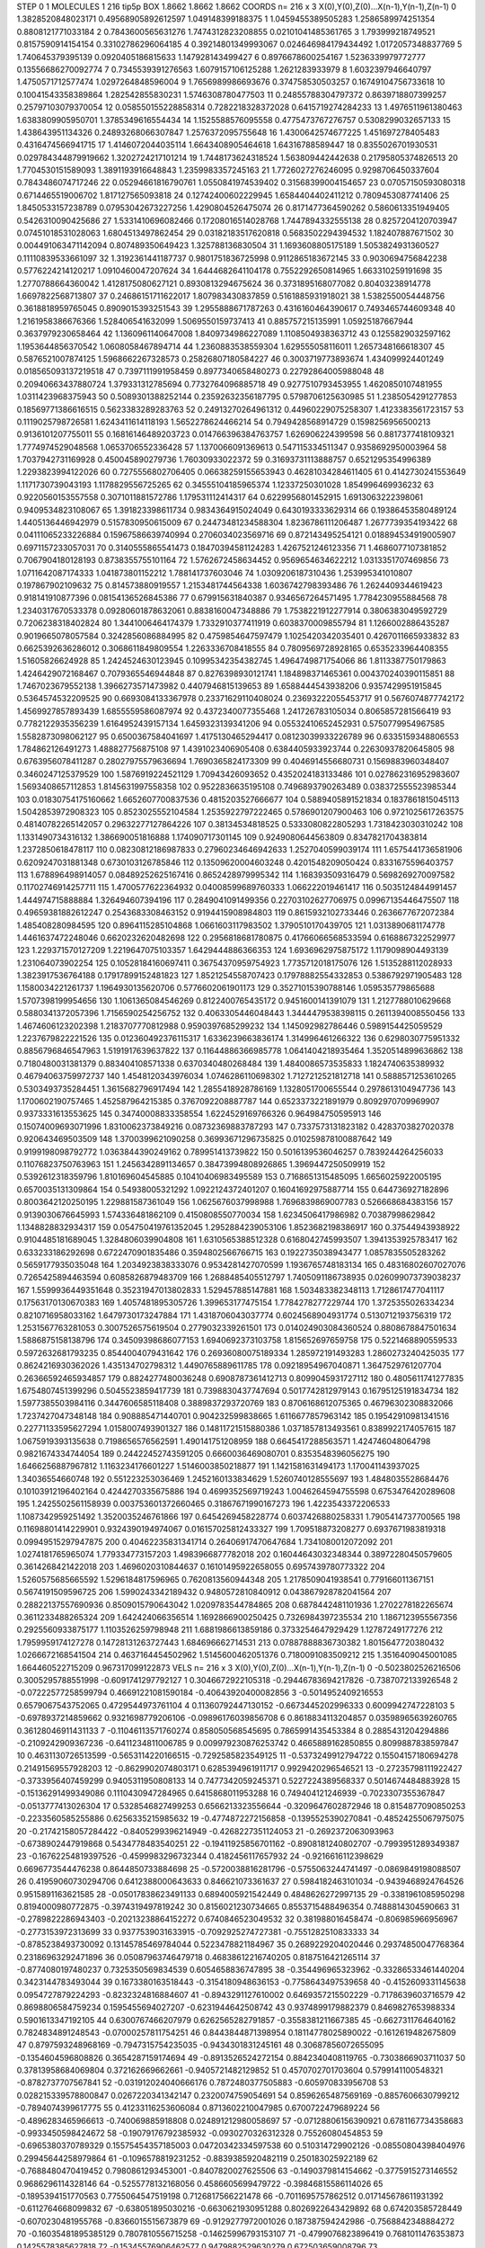 STEP 0 1
MOLECULES 1 216 tip5p
BOX 1.8662 1.8662 1.8662
COORDS n= 216 x 3 X(0),Y(0),Z(0)...X(n-1),Y(n-1),Z(n-1)
0 1.3828520848023171 0.49568905892612597 1.049148399188375
1 1.0459455389505283 1.2586589974251354 0.8808121771033184
2 0.7843600565631276 1.7474312823208855 0.02101041485361765
3 1.793999218749521 0.8157590914154154 0.33102786296064185
4 0.39214801349993067 0.024646984179434492 1.0172057348837769
5 1.740645379395139 0.0920405186815633 1.147928143499427
6 0.8976678600254167 1.5236339979772777 0.13556686270092774
7 0.7345539391276563 1.6079157106125288 1.2621283933979
8 1.6032397946640797 1.4750571712577474 1.0297264848596004
9 1.7656989986693676 0.374758530503257 0.16749104756733618
10 0.10041543358389864 1.282542855830231 1.5746308780477503
11 0.24855788304797372 0.8639718807399257 0.25797103079370054
12 0.058550155228858314 0.7282218328372028 0.6415719274284233
13 1.4976511961380463 1.6383809905950701 1.3785349616554434
14 1.1525588576095558 0.4775473767276757 0.5308299032657133
15 1.438643951134326 0.24893268066307847 1.2576372095755648
16 1.4300642574677225 1.451697278405483 0.4316474566941715
17 1.4146072044035114 1.6643408905464618 1.64316788589447
18 0.8355026701930531 0.029784344879919662 1.3202724217101214
19 1.7448173624318524 1.563809442442638 0.21795805374826513
20 1.7704530151589093 1.3891193916648843 1.2359983357245163
21 1.7726027276246095 0.9298706450337604 0.7843486074717246
22 0.05294661816790761 1.0550841974539402 0.31568399004154657
23 0.07057150593080318 0.6714465519006702 1.817127565093818
24 0.12742400602229945 1.6584404402411212 0.7809453087741406
25 1.8450533157238789 0.07953042673227256 1.4290804526475074
26 0.8171477364590262 0.5860613351949405 0.5426310090425686
27 1.5331410696082466 0.17208016514028768 1.7447894332555138
28 0.8257204120703947 0.07451018531028063 1.6804513497862454
29 0.03182183517620818 0.5683502294394532 1.182407887671502
30 0.004491063471142094 0.807489350649423 1.325788136830504
31 1.1693608805175189 1.5053824931360527 0.11110839533661097
32 1.3192361441187737 0.9801751836725998 0.9112865183672145
33 0.9030694756842238 0.5776224214120217 1.0910460047207624
34 1.6444682641104178 0.7552292650814965 1.663310259191698
35 1.2770788664360042 1.4128175080627121 0.8930813294675624
36 0.3731895168077082 0.80403238914778 1.6697822568713807
37 0.24686151711622017 1.807983430837859 0.5161885931918021
38 1.5382550054448756 0.3618818959765045 0.8909015393251543
39 1.2955888671787263 0.4316160464390617 0.7493465744609348
40 1.2161958386676366 1.528406541632099 1.5069550159737413
41 0.885757215135991 1.05925187667944 0.3637979230658464
42 1.1360961140647008 1.8409734986227089 1.1108504938363712
43 0.1255829032597162 1.1953644856370542 1.0608058467894714
44 1.2360883538559304 1.629555058116011 1.2657348166618307
45 0.5876521007874125 1.5968662267328573 0.25826807180584227
46 0.3003719773893674 1.434099924401249 0.018565093137219518
47 0.7397111991958459 0.8977340658480273 0.22792864005988048
48 0.20940663437880724 1.379331312785694 0.7732764096885718
49 0.9277510793453955 1.4620850107481955 1.0311423968375943
50 0.5089301388252144 0.23592632356187795 0.5798706125630985
51 1.2385054291277853 0.18569771386616515 0.5623383289283763
52 0.24913270264961312 0.44960229075258307 1.4123383561723157
53 0.1119025798726581 1.6243411614118193 1.5652278624466214
54 0.7949428568914729 0.1598256956500213 0.9136101207755011
55 0.16816146489203723 0.014766396384763757 1.626906224399598
56 0.8817377418109321 1.7774974529048568 1.0653706552336428
57 1.1370066091369613 0.547115334511347 0.9358692950003964
58 1.7037942731169928 0.450045890279736 1.76030933022372
59 0.31693731113888757 0.6521295354996389 1.2293823994122026
60 0.7275556802706405 0.06638259155653943 0.46281034284611405
61 0.4142730241553649 1.1171730739043193 1.1178829556725265
62 0.34555104185965374 1.12337250301028 1.854996469936232
63 0.9220560153557558 0.3071011881572786 1.179531112414317
64 0.6229956801452915 1.6913063222398061 0.9409534823108067
65 1.391823398611734 0.9834364915024049 0.6430193333629314
66 0.19386453580489124 1.4405136446942979 0.5157830950615009
67 0.24473481234588304 1.8236786111206487 1.2677739354193422
68 0.04111065233226884 0.15967586639740994 0.2706034023569716
69 0.872143495254121 0.018894534919005907 0.6971157233057031
70 0.3140555865541473 0.18470394581124283 1.4267521246123356
71 1.4686077107381852 0.7067904180128193 0.8738355755101164
72 1.5762672458634452 0.9569654634622212 1.0313351707469856
73 1.0711642087174333 1.041873801152212 1.788141737603046
74 1.0309206187310436 1.253995341010807 0.197867902109632
75 0.814573880919557 1.2153481744564338 1.6036742798393486
76 1.2624409344619423 0.918141910877396 0.08154136526845386
77 0.679915631840387 0.9346567264571495 1.7784230955884568
78 1.2340317670533378 0.09280601878632061 0.8838160047348886
79 1.7538221912277914 0.3806383049592729 0.7206238318402824
80 1.3441006464174379 1.7332910377411919 0.6038370009855794
81 1.1266002886435287 0.9019665078057584 0.3242856086884995
82 0.4759854647597479 1.1025420342035401 0.4267011665933832
83 0.6625392636286012 0.3068611849809554 1.2263336708418555
84 0.7809569728928165 0.6535233964408355 1.51605826624928
85 1.2424524630123945 0.10995342354382745 1.4964749871754066
86 1.8113387750179863 1.4246429072168467 0.7079365546944848
87 0.8276398930121741 1.184898371465361 0.004370240390115851
88 1.7467023679552138 1.3966273571473982 0.4407946815139653
89 1.6588444543938206 0.9357429951915845 0.5364574532209525
90 0.6693084133367978 0.23371629110408024 0.23693222055453717
91 0.5676074877742172 1.4569927857893439 1.6855559586087974
92 0.4372340077355468 1.241726783105034 0.8065857281566419
93 0.7782122935356239 1.6164952439157134 1.6459323139341206
94 0.05532410652452931 0.5750779954967585 1.5582873098062127
95 0.6500367584041697 1.4175130465294417 0.08123039933226789
96 0.6335159348806553 1.784862126491273 1.488827756875108
97 1.4391023406905408 0.6384405933923744 0.22630937820645805
98 0.6763956078411287 0.28027975579636694 1.7690365824173309
99 0.4046914556680731 0.1569883960348407 0.3460247125379529
100 1.5876919224521129 1.70943426093652 0.4352024183133486
101 0.027862316952983607 1.5693408657112853 1.8145631997558358
102 0.9522836635195108 0.7496893790263489 0.038372555523985344
103 0.01830754175160662 1.6652607700837536 0.4815203527666677
104 0.5889405891521834 0.1837861815045113 1.5042853972908323
105 0.8523025552104584 1.2535922797222465 0.5786901207900463
106 0.9721025617263575 0.48140782265142057 0.29632277127864226
107 0.38134534818525 0.5333080822805293 1.7318423030310242
108 1.1331490734316132 1.386690051816888 1.174090717301145
109 0.9249080644563809 0.8347821704383814 1.2372850618478117
110 0.08230812186987833 0.27960234646942633 1.2527040599039174
111 1.6575441736581906 0.6209247031881348 0.6730103126785846
112 0.13509620004603248 0.4201548209050424 0.8331675596403757
113 1.678896498914057 0.08489252625167416 0.8652428979995342
114 1.168393509316479 0.5698269270097582 0.11702746914257711
115 1.4700577622364932 0.04008599689760333 1.066222019461417
116 0.5035124844991457 1.444974715888884 1.326494607394196
117 0.2849041091499356 0.22703102627706975 0.09967135446475507
118 0.49659381882612247 0.2543683308463152 0.9194415908984803
119 0.8615932102733446 0.2636677672072384 1.485408280984595
120 0.8964115285104868 1.0661603117983502 1.3790510170439705
121 1.0313890681174778 1.4461637472248046 0.6620232620482698
122 0.2956818681780875 0.41766066568533594 0.6168867322529977
123 1.229371570127209 1.2219647075103357 1.6429444886366353
124 1.6936962975875172 1.1179098904493139 1.231064073902254
125 0.10528184160697411 0.36754370959754923 1.7735712018175076
126 1.5135288112028933 1.3823917536764188 0.17917899152481823
127 1.8521254558707423 0.17978882554332853 0.5386792971905483
128 1.1580034221261737 1.1964930135620706 0.5776602061901173
129 0.35271015390788146 1.059535779865688 1.5707398199954656
130 1.1061365084546269 0.8122400765435172 0.9451600141391079
131 1.2127788010629668 0.5880341372057396 1.7156590254256752
132 0.4063305446048443 1.3444479538398115 0.2611394008550456
133 1.4674606123202398 1.2183707770812988 0.9590397685299232
134 1.145092982786446 0.5989154425059529 1.2237679822221526
135 0.012360492376115317 1.6336239663836174 1.314996461266322
136 0.6298030775951332 0.8856796846547963 1.5191917639637822
137 0.11644886366985778 1.0641404218935464 1.3520514899636862
138 0.7180480031381379 0.883404108571338 0.6370340480268484
139 1.4840086573535833 1.1824740635389932 0.46794063759972737
140 1.4548120343976034 1.0746286110698302 1.7127212521812718
141 0.5888571253610265 0.5303493735284451 1.3615682796917494
142 1.2855418928786169 1.1328051700655544 0.2978613104947736
143 1.1700602190757465 1.452587964215385 0.3767092208887787
144 0.6523373221891979 0.8092970709969907 0.9373331613553625
145 0.34740008833358554 1.6224529169766326 0.964984750595913
146 0.15074009693071996 1.8310062373849216 0.08732369883787293
147 0.7337573131823182 0.4283703827020378 0.920643469503509
148 1.3700399621090258 0.36993671296735825 0.010259878100887642
149 0.9199198098792772 1.0363844390249162 0.789951413739822
150 0.5016139536046257 0.7839244264256033 0.11076823750763963
151 1.2456342891134657 0.38473994808926865 1.3969447250509919
152 0.5392612318359796 1.810169604545885 0.10410406983495589
153 0.7168651315485095 1.6656025922005195 0.6570035131309864
154 0.54938005321292 1.0922124372401207 0.16041692975887714
155 0.644736927182896 0.8003642120250195 1.229881587361049
156 1.0625676037998988 1.7696839869007783 0.526668684383156
157 0.9139030676645993 1.574336481862109 0.4150808550770034
158 1.6234506417986982 0.70387998629842 1.1348828832934317
159 0.054750419761352045 1.2952884239053106 1.8523682198386917
160 0.37544943938922 0.9104485181689045 1.3284806039904808
161 1.6310565388512328 0.6168042745993507 1.3941353925783417
162 0.633233186292698 0.6722470901835486 0.3594802566766715
163 0.1922735038943477 1.0857835505283262 0.5659177935035048
164 1.2034923838333076 0.9534281427070599 1.1936765748183134
165 0.48316802607027076 0.7265425894463594 0.6085826879483709
166 1.2688485405512797 1.7405091186738935 0.026099073739038237
167 1.5599936449351648 0.35231947013802833 1.529457885147881
168 1.503483382348113 1.7128617477041117 0.17563170130670383
169 1.4057481895305726 1.399653177475154 1.7784278277229744
170 1.3725355026334234 0.8210716958033162 1.6479730173247884
171 1.4318706043037774 0.6024568904931774 0.5130712193756319
172 1.2531567763281053 0.3007526575619504 0.2779032339261501
173 0.014024903084360524 0.8808678847501634 1.5886875158138796
174 0.34509398686077153 1.6940692373103758 1.815652697659758
175 0.5221468890559533 0.5972632681793235 0.8544004079431642
176 0.26936080075189334 1.285972191493283 1.2860273240425035
177 0.8624216930362026 1.435134702798312 1.4490765889611785
178 0.09218954967040871 1.3647529761207704 0.26366592465934857
179 0.8824277480036248 0.6908787361412713 0.8099045931727112
180 0.4805611741277835 1.6754807451399296 0.5045523859417739
181 0.7398830437747694 0.5017742812979143 0.16795125191834734
182 1.5977385503984116 0.3447606585118408 0.3889837293720769
183 0.8706168612075365 0.46796302308832066 1.7237427047348148
184 0.908885471440701 0.904232599838665 1.6116677857963142
185 0.19542910981341516 0.22771133595627294 1.0158007493901327
186 0.14811721515880386 1.0371857813493561 0.8389922174057615
187 1.0675919393135638 0.7198656576562591 1.490141751208959
188 0.6645417288563571 1.424746048064798 0.9821674334744054
189 0.24422452743591205 0.6660036469080701 0.8353548396056275
190 1.6466256887967812 1.1163234176601227 1.5146003850218877
191 1.1421581631494173 1.170041143937025 1.34036554660748
192 0.551223253036469 1.2452160133834629 1.5260740128555697
193 1.4848035528684476 0.10103912196402164 0.4244270335675886
194 0.4699352569719243 1.0046264594755598 0.6753476420289608
195 1.2425502561158939 0.003753601372660465 0.31867671990167273
196 1.4223543372206533 1.1087342959251492 1.3520035246761866
197 0.6454269458228774 0.6037426880258331 1.7905414737700565
198 0.11698801414229901 0.9324390194974067 0.016157025812433327
199 1.709518873208277 0.6937671983819318 0.09949515297947875
200 0.40462235831341714 0.26406917470647684 1.7341080012072092
201 1.0274181765965074 1.779334773157203 1.4983966877782018
202 0.16044643032348344 0.38972280450579605 0.3614268421422018
203 1.4696020310844637 0.16101495922658055 0.6957439780773322
204 1.5260575685665592 1.5296184817596965 0.7620813560944348
205 1.2178509041938541 0.779166011367151 0.5674191509596725
206 1.5990243342189432 0.9480572810840912 0.043867928782041564
207 0.28822137557690936 0.8509015790643042 1.0209783544784865
208 0.6878442481101936 1.2702278182265674 0.3611233488265324
209 1.642424066356514 1.1692866900250425 0.7326984397235534
210 1.1867123955567356 0.2925560933875177 1.1103526259798948
211 1.6881986613859186 0.3733254647929429 1.12787249177276
212 1.7959959174127278 0.14728131263727443 1.684696662714531
213 0.07887888836730382 1.8015647720380432 1.0266672168541504
214 0.4637164454502962 1.5145600462051376 0.7180091083509212
215 1.3516409045001085 1.664460522715209 0.967317099122873
VELS n= 216 x 3 X(0),Y(0),Z(0)...X(n-1),Y(n-1),Z(n-1)
0 -0.5023802526216506 0.3005295788551998 -0.6091741297792127
1 0.3046672922105318 -0.29446783694217826 -0.7387072133926548
2 -0.07222577258599794 0.46691221081590184 -0.40643920400082856
3 -0.5014952409216553 0.6579067543752065 0.4729544973761104
4 0.11360792447130152 -0.6673445202996333 0.6009942747228103
5 -0.6978937214859662 0.9321698779206106 -0.09896176039856708
6 0.8618834113204857 0.03598965639260765 0.36128046911431133
7 -0.11046113571760274 0.858050568545695 0.7865991435453384
8 0.2885431204294886 -0.2109242909367236 -0.6411234811006785
9 0.009979230876253742 0.4665889162850855 0.8099887838597847
10 0.4631130726513599 -0.5653114220166515 -0.7292585823549125
11 -0.5373249912794722 0.15504157180694278 0.21491569557928203
12 -0.8629902074803171 0.6285394961911717 0.9929420296546521
13 -0.27235798111922427 -0.3733956407459299 0.9405311950808133
14 0.7477342059245371 0.5227224389568337 0.5014674484883928
15 -0.15136291499349086 0.1110430947284965 0.6415868011953288
16 0.749404121246939 -0.7023307355367847 -0.0513777413026304
17 0.5328546827499253 0.6566213323556644 -0.3209647602872946
18 0.8154877090850253 -0.2233560585255886 0.6256335215985632
19 -0.4774872272156858 -0.1395525390270841 -0.48524255067975075
20 -0.21742158057284422 -0.8405299396214949 -0.4268227351124053
21 -0.2692372063093963 -0.6738902447919868 0.5434778483540251
22 -0.19411925856701162 -0.8908181240802707 -0.7993951289349387
23 -0.16762254819397526 -0.4599983296732344 0.4182456117657932
24 -0.9216616112398629 0.6696773544476238 0.8644850733884698
25 -0.5720038816281796 -0.5755063244741497 -0.0869849198088507
26 0.41959060730294706 0.6412388000643633 0.846621073361637
27 0.5984182463101034 -0.9439468924764526 0.9515891163621585
28 -0.05017838623491133 0.6894005921542449 0.4848626272997135
29 -0.3381961085950298 0.8194000980772875 -0.3974319497819242
30 0.8156021230734665 0.8553715488496354 0.7488814304590663
31 -0.2789822286943403 -0.20213238864152272 0.6740846523049532
32 0.381988016458474 -0.806985966956967 -0.2773153972313699
33 0.9377539031633915 -0.7092925274727381 -0.7551282510833333
34 -0.8785238493730092 0.13145785469784044 0.5223478821184967
35 0.2689229204020446 0.29374850047768364 0.23186963292471896
36 0.05087963746479718 0.46838612216740205 0.8187516421265114
37 -0.8774080197480237 0.7325350569834539 0.6054658836747895
38 -0.354496965323962 -0.33286533461440204 0.3423144783493044
39 0.1673380163518443 -0.3154180948636153 -0.7758643497539658
40 -0.4152609331145638 0.0954727879224293 -0.8232324816884607
41 -0.8943291127610002 0.6469357215502229 -0.7178639603716579
42 0.8698806584759234 0.1595455694027207 -0.6231944642508742
43 0.9374899179882379 0.8469827653988334 0.5901613347192105
44 0.6300767466207979 0.6262565282791857 -0.3558381211667385
45 -0.6627311764640162 0.7824834891248543 -0.07000257811754251
46 0.8443844871398954 0.18114778025890022 -0.1612619482675809
47 0.8797593248968169 -0.7947315754235035 -0.9434301831245161
48 0.30687856072655095 -0.1354604596808826 0.3654287159174694
49 -0.8913526524272154 0.8842340408119765 -0.7303866903711037
50 0.37813958684069804 0.372162669662661 -0.9405721482129852
51 0.4570702701703604 0.5799141100548321 -0.8782737707567841
52 -0.031912024040666176 0.7872480377505883 -0.605970833956708
53 0.028215339578800847 0.0267220341342147 0.2320074759054691
54 0.8596265487569169 -0.8857606630799212 -0.7894074399617775
55 0.41233116253606084 0.8713602210047985 0.6700722479689224
56 -0.4896283465966613 -0.740069885918808 0.024891212980058697
57 -0.07128806156390921 0.6781167734358683 -0.9933450598424672
58 -0.19079176792385932 -0.0930270326312328 0.75526080454853
59 -0.6965380370789329 0.15575454357185003 0.04720342334597538
60 0.510314729902126 -0.08550804398404976 0.29945644258979864
61 -0.1096578819231252 -0.8839385920482119 0.250183025922189
62 -0.7688480470419452 0.7980861293453001 -0.8407820027625506
63 -0.1490379814154662 -0.3775915273146552 0.9686296114328146
64 -0.5255778132168056 0.4586605699479722 -0.39846815586114026
65 -0.1895394151770563 0.7755064547519198 0.7126817566221478
66 -0.7011695757862512 0.017145678611931392 -0.6112764668099832
67 -0.638051895030216 -0.6630621930951288 0.8026922643429892
68 0.674203585728449 -0.6070230481955768 -0.8366015515673879
69 -0.9129277972001026 0.187387594242986 -0.7568842348884272
70 -0.16035481895385129 0.7807810556715258 -0.14625996793153107
71 -0.4799076823896419 0.7681011476353873 0.1425578385627818
72 -0.15345576906462577 0.9479882529630279 0.672503659008796
73 -0.8339290223414635 0.09097199129551348 0.3983043293073867
74 0.31094590261388144 -0.0838188034401901 0.8632375160221929
75 -0.4095363044852731 0.360548631841468 -0.22910911583703086
76 0.357164223534692 -0.9819982611385206 -0.2793080574575614
77 -0.2187766820412036 -0.8178961387576382 -0.5774743595772305
78 -0.8574562093622157 -0.3659676982173977 0.8912876208045362
79 0.17263466799837657 -0.5598589814170316 0.03117875972008255
80 -0.8819933884763386 -0.3590486664840862 -0.4875105696141443
81 -0.08027128445498355 -0.6573922265493113 0.4133052901863743
82 0.9752724792930275 -0.7588843055486104 -0.9151981050575958
83 -0.9515011014195868 0.3150134949961503 -0.45587244740017074
84 -0.6170707099865802 0.420657494680193 0.8651903229233274
85 0.5858551361744764 -0.3657396500748792 0.04983912296199011
86 0.19166152720914043 0.7816496143288095 -0.7478135027184546
87 0.3219005869552831 0.2022721275494136 0.9283311652466153
88 0.8596931151886882 -0.15757594869170155 -0.6593494146805594
89 0.9707613910465096 0.42384863265743733 -0.535450235117195
90 0.6835261594134255 -0.20667205498345786 -0.3189175477191324
91 0.2674182094252966 0.06912534061536613 -0.690633558680906
92 -0.7211193925996368 0.7354323790891433 -0.2746831504421925
93 0.9636536254103849 -0.5206060251765047 0.8307783928318818
94 -0.45171829152104515 -0.451821293652067 0.2933893003485343
95 0.9506116704990175 0.6392833856659412 0.6236409086383787
96 0.0014948677860545656 -0.046164561209060984 0.11238256792429269
97 0.4518979071563588 0.7249655777021842 0.5426528834999655
98 -0.9186318523800764 -0.08213627619724995 -0.1495346692731373
99 0.4568741586922541 -0.7257675674088844 -0.19343857830522704
100 -0.22174433201041344 -0.14250940917440658 -0.13160922183985801
101 0.6770863194341372 -0.13886679928299428 0.32599419062882395
102 -0.6764619755431674 0.8257404013944356 0.260409628156993
103 0.5872713262641691 -0.0751440670624518 -0.265629722770806
104 -0.6028077624153523 -0.9059837850300366 0.6300721182273872
105 0.6586576245795376 0.49591706889363163 0.08415551307813796
106 -0.387930869545302 0.9236348672023879 0.32661546324867563
107 0.9807173699602821 0.08566777286932659 -0.01608839922770744
108 0.4788827387107777 -0.8857036092653864 -0.46767476289305643
109 0.7944366734384103 -0.18737438995245626 -0.13039346985166556
110 0.209445202657758 -0.6418314954324179 -0.40845995215232633
111 -0.3937065845484077 0.7055798805397266 -0.995880850451594
112 0.9213764212228311 0.9260528349357724 0.27849050623435134
113 -0.6816416639352729 -0.5573189800559852 0.3491338491755165
114 0.5685633764921645 0.37682442179143316 0.7985433269170839
115 0.8574186884231599 -0.7250298479105274 0.580915048551651
116 -0.23405914928588678 0.9756277001532913 0.1313621810806742
117 -0.1403838094777291 -0.013003692177893655 -0.11542464354041193
118 0.6833156776755999 0.9816895760540731 0.06274102771545842
119 0.6673675022172406 0.42606867710473995 0.5534807714936703
120 0.4574504022503808 -0.33804606597923603 -0.6082123437582595
121 -0.20391162453639433 -0.5442250155605103 0.294445069369474
122 0.8603338718430735 -0.7301398593653666 -0.7582200042013479
123 -0.7398641778307837 -0.1498870499203092 0.4231931872777188
124 0.09175743854964047 0.5871253270147916 0.37168836868295385
125 -0.4658279226860219 0.6371572992248539 0.050166620561167496
126 0.3519113063507413 0.7196528441259391 -0.6115388538229477
127 -0.7924179477596113 0.7789486474759032 0.2989553734530761
128 0.9127256925855805 0.42459663175536977 -0.9900564900383259
129 -0.644234195327246 -0.3034456202545439 0.4432373797098883
130 -0.38902819946018175 -0.4923271832062701 -0.30804659038546556
131 0.07179860761596024 -0.4138950598175112 -0.6714058563982617
132 -0.013548992836308504 0.907937328296363 0.07729762047359878
133 0.5362340439100912 0.024452674002498842 0.8928889204226692
134 -0.9380413620249767 -0.22341269119474394 -0.505708643083268
135 -0.963836626866532 -0.651075957493047 0.3569197364657011
136 0.05852695696528731 0.7190673453299554 0.6901468367675215
137 0.6934534187444861 -0.8334083185044611 0.5161404269813139
138 -0.7531510814666165 -0.9924981450759003 0.2421528391321316
139 -0.7731387252486714 0.836283838713304 -0.08958279971832983
140 -0.18044598437993253 0.4815695077224348 -0.4013575974342529
141 0.1502123764499419 -0.5248103594456437 -0.13980190201657305
142 -0.4149225322315764 0.41113028986388656 -0.5531419514774039
143 0.25874725633372286 -0.48375037812449895 0.8266598271735843
144 -0.9936990142404288 0.5647576911406947 0.539760764173573
145 0.38070908782467616 0.0907782672189823 0.406754876458037
146 0.25705271620805203 -0.23317580636317048 0.8638440144201867
147 0.1533749180076185 0.7066867607754094 -0.7559302637537488
148 0.8289486457349052 0.3373309564610357 -0.7527274123960473
149 0.35005433729303026 0.9381616495583497 -0.8677153556374008
150 0.38923827948170553 0.5205282028356429 0.5511851021413333
151 0.8791962315703861 0.006627798314451483 0.25986513061368455
152 0.5226769566081081 0.45151558228142563 -0.30543393613874903
153 0.056219969224118316 0.23805793065379177 0.2631601141757274
154 -0.42341331682496197 -0.47679940858356185 -0.0062335055584253896
155 0.0022798720841467057 0.11356605396209474 -0.7019713277935514
156 -0.9162549402769414 -0.45051142486295803 -0.3838663360929132
157 -0.3359428558095022 0.9009947723437153 -0.35732496306088735
158 -0.003790743943805075 0.19542586486901914 0.5499784419624092
159 0.6405970903958608 0.7573381699123987 -0.8547310142487341
160 0.6342027507193394 -0.7977225507126575 -0.11479022527841998
161 0.9273509210707126 0.15638434148889035 0.6871587235442986
162 0.828054395325376 -0.29615756580522123 0.6740304255354623
163 -0.05714318338564772 0.28295315188442893 0.08641477785806262
164 -0.7201017587058444 -0.32566667904942315 0.055951998365676214
165 -0.8455557995251637 0.5439581776338049 0.4338446589697994
166 -0.5277135551841478 0.7451875125063986 -0.2896843939638576
167 -0.030060096054546626 -0.8985279293900272 0.06564936872534266
168 -0.3111580112400032 0.09562147889940487 0.5435653540074104
169 0.03468221833367824 -0.2977430571453267 -0.31297656866582124
170 0.5500453027500309 -0.0692183631681208 -0.9744507014348963
171 -0.2957506546134081 0.06422275749567352 0.7279721960381177
172 0.728706074842182 0.745980513127624 0.5116769033765971
173 0.010781132093314327 -0.6197396159659113 0.9117039738228697
174 -0.05221435599575075 -0.682551721292709 0.6045736132814056
175 0.4088256535349709 0.0940454083344382 -0.5777063567918659
176 -0.15198091263320823 -0.5879550165271197 0.21929331818561104
177 -0.8048003557965888 0.20081719387634456 -0.277137141632681
178 -0.7800740463865798 0.14882523251000546 0.25522028857960166
179 0.754326867903555 -0.44961930382268134 0.0713412863972922
180 -0.42627501927592537 0.9816721213411292 0.7361917535937634
181 -0.953262710335092 -0.5504399516963769 -0.7800291439645599
182 -0.9598160536843684 0.8953108198664543 -0.8369378132032858
183 -0.18302090285293315 -0.45598804645508595 -0.8452061651384948
184 0.5341365497610409 0.893884140973991 0.04712405271200171
185 0.5665284699562121 0.24469061034668715 -0.3412290732250508
186 0.38005099148229415 0.18772733082653437 -0.6176397398407087
187 -0.8196599538705808 -0.26425454538295046 0.9105744458209483
188 0.8295536245341296 4.1765739671473234E-4 0.23666466217531834
189 0.6304953627223625 -0.0936602847394632 0.0156266294870403
190 0.08506519205681284 0.057309273591108045 -0.5537978165689909
191 0.016957331666669906 0.824330179863632 -0.6434392255136309
192 0.30010912285582003 0.2521549530363463 -0.41324112998706697
193 0.6673157616913131 -0.4646237051914822 -0.6792853376230006
194 0.43691417783928077 -0.3494129573032164 -0.22267821788271536
195 -0.19462716869383867 -0.41329534548181723 -0.4440515323165516
196 -0.880878716037968 -0.4727547374286748 -0.8209246963588677
197 0.694187999710608 0.576521316671912 -0.16018778838919578
198 0.7346763626227809 0.13422962748118095 -0.10937609190201802
199 -0.41318904145661606 0.8908502258146819 0.3329139861435175
200 0.1963849072815521 0.299482950518586 -0.9713484796039797
201 -0.07650405357332934 -0.50412090771903 -0.5914931176075366
202 0.10360514931429288 -0.385215218934283 0.05806632334132411
203 -0.9863402820428797 -0.3230598640422131 0.48527520584971495
204 -0.05320805269349094 -0.6154385275776622 -0.6056587495296624
205 0.372613688868492 -0.8968333642273342 0.04843354870972405
206 0.9850815772466548 -0.08963470621069003 -0.8463018303830792
207 0.23354977040802916 -0.9290757609951174 0.7852706178528079
208 0.5458947338129893 0.5521232213616751 0.8676946147147319
209 0.6121908562124975 -0.027508139984402935 0.6559529577234442
210 0.2701837360345116 0.8081581749922957 0.08435593846415601
211 0.6161290224035723 -0.4627412633155342 -0.9037078463744831
212 -0.7725933180462893 -0.16571834400846175 0.23463031123277034
213 -0.6386650652319458 0.7406362464937121 0.3239177452227474
214 -0.9253529172634277 0.14673517504839828 -0.9785179347977252
215 0.9853876888308616 -0.14196562002380086 -0.1700958029682621
ACCELS n= 216 x 3 X(0),Y(0),Z(0)...X(n-1),Y(n-1),Z(n-1)
0 0.0 0.0 0.0
1 0.0 0.0 0.0
2 0.0 0.0 0.0
3 0.0 0.0 0.0
4 0.0 0.0 0.0
5 0.0 0.0 0.0
6 0.0 0.0 0.0
7 0.0 0.0 0.0
8 0.0 0.0 0.0
9 0.0 0.0 0.0
10 0.0 0.0 0.0
11 0.0 0.0 0.0
12 0.0 0.0 0.0
13 0.0 0.0 0.0
14 0.0 0.0 0.0
15 0.0 0.0 0.0
16 0.0 0.0 0.0
17 0.0 0.0 0.0
18 0.0 0.0 0.0
19 0.0 0.0 0.0
20 0.0 0.0 0.0
21 0.0 0.0 0.0
22 0.0 0.0 0.0
23 0.0 0.0 0.0
24 0.0 0.0 0.0
25 0.0 0.0 0.0
26 0.0 0.0 0.0
27 0.0 0.0 0.0
28 0.0 0.0 0.0
29 0.0 0.0 0.0
30 0.0 0.0 0.0
31 0.0 0.0 0.0
32 0.0 0.0 0.0
33 0.0 0.0 0.0
34 0.0 0.0 0.0
35 0.0 0.0 0.0
36 0.0 0.0 0.0
37 0.0 0.0 0.0
38 0.0 0.0 0.0
39 0.0 0.0 0.0
40 0.0 0.0 0.0
41 0.0 0.0 0.0
42 0.0 0.0 0.0
43 0.0 0.0 0.0
44 0.0 0.0 0.0
45 0.0 0.0 0.0
46 0.0 0.0 0.0
47 0.0 0.0 0.0
48 0.0 0.0 0.0
49 0.0 0.0 0.0
50 0.0 0.0 0.0
51 0.0 0.0 0.0
52 0.0 0.0 0.0
53 0.0 0.0 0.0
54 0.0 0.0 0.0
55 0.0 0.0 0.0
56 0.0 0.0 0.0
57 0.0 0.0 0.0
58 0.0 0.0 0.0
59 0.0 0.0 0.0
60 0.0 0.0 0.0
61 0.0 0.0 0.0
62 0.0 0.0 0.0
63 0.0 0.0 0.0
64 0.0 0.0 0.0
65 0.0 0.0 0.0
66 0.0 0.0 0.0
67 0.0 0.0 0.0
68 0.0 0.0 0.0
69 0.0 0.0 0.0
70 0.0 0.0 0.0
71 0.0 0.0 0.0
72 0.0 0.0 0.0
73 0.0 0.0 0.0
74 0.0 0.0 0.0
75 0.0 0.0 0.0
76 0.0 0.0 0.0
77 0.0 0.0 0.0
78 0.0 0.0 0.0
79 0.0 0.0 0.0
80 0.0 0.0 0.0
81 0.0 0.0 0.0
82 0.0 0.0 0.0
83 0.0 0.0 0.0
84 0.0 0.0 0.0
85 0.0 0.0 0.0
86 0.0 0.0 0.0
87 0.0 0.0 0.0
88 0.0 0.0 0.0
89 0.0 0.0 0.0
90 0.0 0.0 0.0
91 0.0 0.0 0.0
92 0.0 0.0 0.0
93 0.0 0.0 0.0
94 0.0 0.0 0.0
95 0.0 0.0 0.0
96 0.0 0.0 0.0
97 0.0 0.0 0.0
98 0.0 0.0 0.0
99 0.0 0.0 0.0
100 0.0 0.0 0.0
101 0.0 0.0 0.0
102 0.0 0.0 0.0
103 0.0 0.0 0.0
104 0.0 0.0 0.0
105 0.0 0.0 0.0
106 0.0 0.0 0.0
107 0.0 0.0 0.0
108 0.0 0.0 0.0
109 0.0 0.0 0.0
110 0.0 0.0 0.0
111 0.0 0.0 0.0
112 0.0 0.0 0.0
113 0.0 0.0 0.0
114 0.0 0.0 0.0
115 0.0 0.0 0.0
116 0.0 0.0 0.0
117 0.0 0.0 0.0
118 0.0 0.0 0.0
119 0.0 0.0 0.0
120 0.0 0.0 0.0
121 0.0 0.0 0.0
122 0.0 0.0 0.0
123 0.0 0.0 0.0
124 0.0 0.0 0.0
125 0.0 0.0 0.0
126 0.0 0.0 0.0
127 0.0 0.0 0.0
128 0.0 0.0 0.0
129 0.0 0.0 0.0
130 0.0 0.0 0.0
131 0.0 0.0 0.0
132 0.0 0.0 0.0
133 0.0 0.0 0.0
134 0.0 0.0 0.0
135 0.0 0.0 0.0
136 0.0 0.0 0.0
137 0.0 0.0 0.0
138 0.0 0.0 0.0
139 0.0 0.0 0.0
140 0.0 0.0 0.0
141 0.0 0.0 0.0
142 0.0 0.0 0.0
143 0.0 0.0 0.0
144 0.0 0.0 0.0
145 0.0 0.0 0.0
146 0.0 0.0 0.0
147 0.0 0.0 0.0
148 0.0 0.0 0.0
149 0.0 0.0 0.0
150 0.0 0.0 0.0
151 0.0 0.0 0.0
152 0.0 0.0 0.0
153 0.0 0.0 0.0
154 0.0 0.0 0.0
155 0.0 0.0 0.0
156 0.0 0.0 0.0
157 0.0 0.0 0.0
158 0.0 0.0 0.0
159 0.0 0.0 0.0
160 0.0 0.0 0.0
161 0.0 0.0 0.0
162 0.0 0.0 0.0
163 0.0 0.0 0.0
164 0.0 0.0 0.0
165 0.0 0.0 0.0
166 0.0 0.0 0.0
167 0.0 0.0 0.0
168 0.0 0.0 0.0
169 0.0 0.0 0.0
170 0.0 0.0 0.0
171 0.0 0.0 0.0
172 0.0 0.0 0.0
173 0.0 0.0 0.0
174 0.0 0.0 0.0
175 0.0 0.0 0.0
176 0.0 0.0 0.0
177 0.0 0.0 0.0
178 0.0 0.0 0.0
179 0.0 0.0 0.0
180 0.0 0.0 0.0
181 0.0 0.0 0.0
182 0.0 0.0 0.0
183 0.0 0.0 0.0
184 0.0 0.0 0.0
185 0.0 0.0 0.0
186 0.0 0.0 0.0
187 0.0 0.0 0.0
188 0.0 0.0 0.0
189 0.0 0.0 0.0
190 0.0 0.0 0.0
191 0.0 0.0 0.0
192 0.0 0.0 0.0
193 0.0 0.0 0.0
194 0.0 0.0 0.0
195 0.0 0.0 0.0
196 0.0 0.0 0.0
197 0.0 0.0 0.0
198 0.0 0.0 0.0
199 0.0 0.0 0.0
200 0.0 0.0 0.0
201 0.0 0.0 0.0
202 0.0 0.0 0.0
203 0.0 0.0 0.0
204 0.0 0.0 0.0
205 0.0 0.0 0.0
206 0.0 0.0 0.0
207 0.0 0.0 0.0
208 0.0 0.0 0.0
209 0.0 0.0 0.0
210 0.0 0.0 0.0
211 0.0 0.0 0.0
212 0.0 0.0 0.0
213 0.0 0.0 0.0
214 0.0 0.0 0.0
215 0.0 0.0 0.0
ANGCOORDS n= 216 x 4 q1(0),q2(0),q3(0),q(4)....q1(n-1),q2(n-1),q3(n-1),q4(n-1)
0 0.9207325664306243 -0.07847724702648465 0.38222096071934714 -0.38988197470455044 -0.1458514166395687 0.9092411176716062 -0.015607271207897844 -0.9861889707167564 -0.16488701320015497
1 0.03135332878497321 0.6356598183210459 -0.7713323305464101 -0.9920954975976762 0.11360501319487049 0.05329563418717148 0.12150511273407733 0.7635643367451419 0.6341971390903867
2 -0.3047130083250843 0.2563707130720065 -0.9172916875435142 -0.9474181827747108 -0.180397464855787 0.2643019894391068 -0.09771780546728293 0.949595077995119 0.29785972930576254
3 0.7544383143994657 -0.03180137241618236 0.655600108662697 0.6152425669544859 0.38226995056883983 -0.6894536015565889 -0.22869065038463596 0.9235033067642713 0.30796465515073024
4 0.19895117569955145 0.6904441179812242 -0.6954892879354044 0.6680302269144998 -0.614795695617508 -0.4192396314504946 -0.7170453581303826 -0.3811996492591695 -0.5835518672649053
5 -0.7290468803017445 -0.6631339737086155 -0.16954049438324437 -0.11568539470533995 -0.12475395157621516 0.9854203879654555 -0.674616584271513 0.7380310186432142 0.014236563710952721
6 -0.8677365394490344 -0.47881229290235316 0.13331198847292564 0.41859689299471137 -0.5594215262913889 0.7154188962398093 -0.2679737660297897 0.6765991014532934 0.6858598374539855
7 0.6924153578823262 0.5505393000264914 0.46633405547421775 -0.16965238716811806 -0.5039833946182757 0.8468877171604263 0.7012695913105379 -0.6655127474927736 -0.25556553607200394
8 0.38621178490769226 -0.5867253128034234 0.7117540758675988 0.6036589843588099 0.744207718602405 0.28592079703213935 -0.6974498460830748 0.3192307611874654 0.641603797768036
9 0.8634057296065074 0.396501253714028 0.3119572116266258 0.2672883337425147 -0.8839268667742651 0.38370593015977833 0.42788724300661907 -0.247911375289305 -0.8691676807580686
10 0.805993256147191 0.4546295026997218 0.3790605312087399 -0.14119947915250475 0.7695686202126866 -0.6227574534849045 -0.5748370013597853 0.44841515815028526 0.6844605670224873
11 0.7494411490936508 -0.6617832791632353 -0.019515518572241042 -0.16425761821473825 -0.21440798029075736 0.9628336579316592 -0.6413714983561474 -0.718381590387444 -0.26938910833364627
12 0.06957722811756772 0.6173487497976482 -0.7836067447710979 0.08197559702865714 -0.7863919903420749 -0.6122643538681842 -0.9942027010722063 -0.021636974120951336 -0.10532250724141623
13 -0.7048020252192848 -0.09226600662106901 0.7033783400624416 -0.5918460681967181 0.6231253477737644 -0.5113052244226644 -0.3911167815459731 -0.7766606626989849 -0.4937872803233121
14 0.925490626635898 0.1710353816996268 0.33795561574851096 0.31251156660311724 -0.8489506526665009 -0.42616817112072963 0.2140178047461417 0.5000296866626871 -0.8391464065987873
15 -0.8459588312072532 -0.207062243944352 0.49140500916778174 -0.5332001161188861 0.3408360297637725 -0.7742922167926496 -0.007161848453044267 -0.9170365466804464 -0.39873886188724705
16 0.2492679805182405 0.457405118447196 -0.8536076566588802 -0.7911065097651541 -0.41222578471026594 -0.4519075045041869 -0.5585838917258126 0.787940644997015 0.2591014779312031
17 -0.5555145294248829 0.8315013221754162 0.003026353975603635 0.7196983045436924 0.4826369995900388 -0.4990950581438963 -0.41645883114034876 -0.27507649453790006 -0.8665419575057836
18 -0.6461198086178075 -0.677253031142804 0.3519339777849988 -0.42738876024213424 -0.060986264250701416 -0.9020086048322573 0.6323512003075343 -0.733218253578447 -0.2500458999643723
19 -0.9593712303314047 0.26419935523366556 -0.0990229423241012 -0.014579913418457074 -0.39691543771852766 -0.9177393755448331 -0.2817698857882389 -0.8790090079144952 0.384641255546071
20 -0.9111975729128722 0.3016439470966063 0.2805885106301946 -0.17741578843476372 0.3273739906319384 -0.9280893859277729 -0.37180992608019786 -0.8954536277427766 -0.2447859869979051
21 -0.0629866094428777 0.4309591172124448 -0.900170498473684 -0.9947258308189642 0.04605171685133502 0.09165020936455054 0.08095189023371768 0.9011955829155593 0.42578552441466755
22 0.08801394865553291 0.9627158227593619 -0.25579638279464795 -0.5524359295133096 0.26085848518663024 0.7916864243429353 0.8288957043107577 0.07163166419190203 0.5547979957248148
23 0.5987819349108416 -0.38056546393483826 0.7047198890938795 0.6035490308090722 0.7928164083277347 -0.08468004544011554 -0.5264871905695885 0.47603788751145826 0.7044140599248214
24 0.7101943253920195 -0.29326459070889643 0.640015546699702 0.5511386210737008 -0.3340388299929924 -0.7646334287865608 0.4380299539323247 0.8957756080030626 -0.07560303938856816
25 0.11651307578396386 0.40477626112146803 -0.9069624477363356 0.8436260909448123 0.4415804079804395 0.30545337117963456 0.5241371212273898 -0.8007264962022635 -0.29002992333742217
26 0.5731328113600724 0.357266520709819 -0.7374818056890624 0.6622530226264572 -0.7319834816135544 0.16006597598184433 -0.4826382854318758 -0.5801386177671675 -0.6561245839096257
27 -0.01452566965020785 0.586931298211943 -0.8095064274608671 0.537207429177974 0.6874021071331604 0.4887601877658234 0.8433250754941447 -0.4277732977736387 -0.3252888297416018
28 0.7883838666538912 -0.6146145845828448 -0.02645356720589915 -0.6129755576335443 -0.7884675793404392 0.05079214577937703 -0.05207537367801803 -0.023828318175760907 -0.9983588366460275
29 -0.30025562490154 -0.525281195446015 0.7961948413709994 0.49359959724964925 -0.7998223058949551 -0.34153142840426975 0.8162144309616006 0.2904547205739342 0.4994297327816475
30 -0.38085237314035225 0.5018151431263881 0.7766163995193538 0.8987922702793859 0.3981081685630832 0.18352749387864187 -0.21708045688036764 0.7679136984403848 -0.602648012514951
31 0.4078271740304411 -0.525807174021174 -0.7464608575606706 -0.827786811923839 -0.5579030139991634 -0.059272430147719546 -0.3852868932721585 0.6420833611911434 -0.662784253852015
32 -0.7763350533204404 0.6301061733854594 0.016434574758187687 0.46152448013569414 0.5860021309153824 -0.66603052242229 -0.42930063967041354 -0.5094778825662254 -0.7457434196521007
33 0.9383767872157296 -0.052644750119176874 0.34158093550368795 -0.14767029794851302 -0.9546460745007522 0.2585427538031217 0.31247798053380116 -0.29305187719104214 -0.9035917822536479
34 0.7747255363709749 -0.6207436972724828 0.12032292213536319 0.5701671988475713 0.6035734354770468 -0.5573225936069242 0.2733307678491731 0.5003762287348619 0.8215314486153638
35 -0.5775596501735796 -0.742948012599155 -0.3383091796956419 -0.6038465945223426 0.6676843907610419 -0.43539274754849294 0.549357935025191 -0.04717843690736062 -0.8342541904694493
36 -0.5214358513243493 0.4291767859260639 0.7375038571938622 0.7199738459575299 -0.24259930372852467 0.6502178396257352 0.4579763248146943 0.8700303812239023 -0.1824960866885018
37 -0.7024229906606357 0.22354405174048764 0.6757440337308311 0.1276821348689376 0.973573429849131 -0.18934637341948107 -0.7002136921159703 -0.046720805036357504 -0.712402941985837
38 0.8059404289721404 0.057550089763418244 -0.5891926782610466 0.5246877471214485 0.39147416687033565 0.7559436121125673 0.2741583355815057 -0.9183876980019927 0.28530903103438443
39 -0.4368822129115334 0.7797818222107562 0.448413025893756 0.8430448220647366 0.1810999159066249 0.5064368158501612 0.31370266181745754 0.5992855164346008 -0.7365103595743617
40 -0.9938206354137356 -0.04277976535030835 -0.10242283096268891 0.0033886850592179177 0.910621557128102 -0.41322741499948934 0.1109462096667048 -0.4110210108621739 -0.9048495273748162
41 -0.22915323437913937 0.912413751223375 0.33910166875447284 -0.4042665251441117 -0.4061150754726963 0.8195359187501859 0.8854701416882924 0.05071185317354421 0.46192091977547434
42 -0.7553941468355199 0.33025310811795616 -0.5659616307710855 -0.42308057254253073 0.4137381932377733 0.8061163294422378 0.5003823658600703 0.8483829277129353 -0.17281173542762251
43 -0.46726665912447163 0.6062846027821379 -0.6434911418970428 -0.7327453321994198 -0.6728370409931864 -0.10185575294255692 -0.49471825053318663 0.4239213331466565 0.7586465289530724
44 0.5628853508862797 0.26558725909473346 -0.7827026827373065 -0.07409340140632271 -0.9269422621769312 -0.3678154570682897 -0.8232072944439155 0.2650310366671425 -0.5020839571002726
45 -0.21281431290003938 -0.7312662462654149 0.6480430119195587 -0.45841028479546675 -0.5109894999202884 -0.7271518010463514 0.862884742603914 -0.4518178925674623 -0.22647408888717024
46 -0.18945378845687544 -0.12837056506323102 0.9734619972370182 -0.9725138751688946 0.1612120729295956 -0.1680102084568747 -0.1353662610967637 -0.9785354697542086 -0.15538439364876144
47 0.732512661272644 -0.31306428119289675 -0.6044964490519724 -0.5870154334036712 0.15918640594779254 -0.7937711062436857 0.34472899794065637 0.9362961305071166 -0.0671675068484121
48 -0.9902617311625279 0.13668516696008748 0.026436129219051273 0.0827288459310848 0.4250189638464805 0.9013960386099857 0.11197161178577453 0.8948050321181464 -0.4321878210340253
49 -0.5127257286939726 0.21613471903756476 0.8309019860138667 0.38442863140963945 -0.8075597460198276 0.44728277852037096 0.7676763344585702 0.5487559018679842 0.33096828500221775
50 -0.6005957354856195 -0.5957868170620713 0.533219308663456 -0.7681100954172284 0.2447527156594782 -0.591695013918021 0.2220172151762653 -0.7649406361230635 -0.6046273061754812
51 0.5989759612306171 0.7624782477569367 0.24465224210166062 0.439963831725555 -0.05808201335346852 -0.8961352054786014 -0.6690737064339217 0.6444015839694366 -0.3702525812691323
52 0.814938971523872 0.26073607762727263 0.5175820423035937 -0.45914735035238524 0.8354220216764698 0.30208236685113643 -0.35363566471157615 -0.4838251166708333 0.8005342423172519
53 0.7966207245339865 -0.1468169193657029 -0.5863788992033326 -0.5302909188535552 -0.6353643507191572 -0.5613409687673581 -0.29014989681955683 0.7581272545049338 -0.5840000884866474
54 -0.852437515126701 -0.1848551728964739 -0.4890591455622011 -0.0288059729943978 -0.9173826191695046 0.3969626505926543 -0.5220349592933997 0.35247368000903906 0.7766864271869462
55 -0.2528122402042007 0.9006859157899868 -0.3533424009377964 -0.9391637644888914 -0.14069088753374492 0.3133328862982971 0.23250246165145855 0.4110607683330046 0.8814599537491719
56 -0.07029060472955573 0.9866083270478713 -0.14718437378524202 0.7609034842869952 0.14844232029176885 0.6316571579158319 0.6450466017945242 -0.06759353923413391 -0.7611478141380555
57 -0.34796149599547654 -0.9365329487710594 0.042764859064125305 0.13798319445968016 -0.09627855458119616 -0.9857439210943468 0.9272989999731975 -0.33710009758814996 0.16272703787252984
58 -0.6244299610280463 -0.7521489288518299 -0.2106162685966059 -0.4235128845259886 0.09946502314826722 0.9004129862516373 -0.6562957111020834 0.6514435493557057 -0.38065370297929724
59 -0.771506109665473 0.3809464655111888 0.5095665934530833 -0.4391644025042476 -0.8983816856263307 0.0067063033244847275 0.4603400377133565 -0.21860955456183834 0.8604050861846062
60 0.3216946437861232 -0.7301556552699894 -0.602814461701585 0.8555820151349395 0.4968724274422105 -0.14524877357596294 0.4055760983304556 -0.46903145941923524 0.7845492454512379
61 -0.8748196683923664 -0.09457801711108413 0.4751268740801825 -0.34980075504792474 0.8018388296853662 -0.4844521885353637 -0.33515664928772027 -0.5900080422232711 -0.7345478408858682
62 -0.15183727803084301 -0.9503586808522073 -0.27159495343072343 0.9248204742806108 -0.03963642813136958 -0.3783332445297041 0.34878722934128564 -0.3086216636819897 0.8849294533207663
63 -0.13752546585521852 0.6391388620740149 -0.7566956199344874 -0.852626758556562 -0.46519076760832134 -0.23796041755996084 -0.5040975667811094 0.6124533163586543 0.6089224732645777
64 -0.7013820147885521 -0.22037121328268658 -0.677864143975375 0.5616253138922981 -0.7564556137342563 -0.33518936624736073 -0.4389080497399529 -0.6158014556707757 0.6543304142917588
65 0.032065902951021075 -0.651117268128346 -0.7582994665783535 -0.3396453107268984 0.7064417168812116 -0.6209518206359932 0.9400068301715495 0.2774642387678198 -0.1984962353190356
66 -0.39977250989289814 -0.3067899184823701 0.8637487402315059 -0.256953437199891 0.9420506215890809 0.21567465654264534 -0.8798618479313071 -0.13572240891321913 -0.455436665491151
67 -0.7287204681342438 -0.10327427855464222 -0.6769792483608539 0.6291464534229309 0.2894411589205794 -0.7213865507951058 0.27044633380313454 -0.9516082381483097 -0.1459470507434576
68 0.46375108217505456 -0.8705075523312252 0.16477722875374948 0.7346454308776004 0.273878090760721 -0.6207148155891945 0.4952080620023581 0.4089100056681933 0.7665256568389003
69 -0.5893412455145761 0.5785514648631145 -0.5638750737885764 -0.19345217522371477 -0.7787207224186464 -0.5968000438815286 -0.7843807444325371 -0.24263602160546086 0.5708542798148513
70 -0.15039101742572203 -0.7087303689265861 0.689263234213781 -0.8394952151407514 -0.2766705777882895 -0.46765497446523263 0.5221401398412495 -0.6489642945089346 -0.5533669838534652
71 0.9771444662588478 0.022590857250861178 0.21137252713723906 -0.0025761309279308652 0.9955225380721031 -0.09448936310464011 -0.21256071040800037 0.09178523497354886 0.9728275361191709
72 -0.25678917347101127 0.3311745550672064 0.9079552491527945 -0.7465863870016171 0.5286075290494572 -0.4039589669460245 -0.6137329118859007 -0.7815993182624109 0.11150972405933013
73 -0.9668581608136319 -0.004535079987167845 0.25527383320189956 -0.2550662366052209 -0.02689021096009303 -0.9665496011579392 0.011247746980207113 -0.9996281056493118 0.024842274127735653
74 0.23481679926649823 -0.9718031718952055 -0.021439819883908612 -0.922983122665486 -0.21599346411933973 -0.3185105629840175 0.30489871442317573 0.09458022283831295 -0.9476768201190476
75 0.1654043331545394 0.3344192361142038 -0.9277958725336595 0.8878203956987993 -0.4601278016460498 -0.0075730531228093145 -0.42943724984557363 -0.8224634828788241 -0.3730113507333316
76 0.2596620910142673 -0.504952227672444 0.8231639242937792 0.006951883395589359 -0.8514021975964179 -0.5244673195207157 0.9656745154591957 0.14190682047254305 -0.21756650591490634
77 0.9584900485926191 0.12279170807237383 0.257330571789649 -0.046142973538378866 0.9574202962370897 -0.2849863195774843 -0.28136746923188416 0.2612825535353489 0.9233438008001638
78 0.09827540711626725 0.195560576121723 0.9757550950023636 0.8869177357157478 -0.46191598071123185 0.003249128564999537 0.45135227309606274 0.8650951900401023 -0.21884112442705184
79 -0.773429373513183 -0.4636823532870935 -0.4322102259747543 0.034162585541774426 -0.7113462196573404 0.7020110209450502 -0.6329612325696623 0.528190525311988 0.5660166490789291
80 -0.08166962568600511 0.5212546652337159 0.849484341357976 0.7179014959305293 -0.5604570235208386 0.4129229551948768 0.6913374822624736 0.6435693426183761 -0.32843718860801263
81 0.3324092755112511 0.8863101948458372 -0.32242566905632586 0.8953904652595921 -0.18917354128813058 0.40309959811282275 0.29627687772807454 -0.42269091519553875 -0.856476737532819
82 -0.3385884774708028 -0.8103754611091977 -0.47817303871721883 0.6856378181647672 -0.5605251155969893 0.4644484654805519 -0.6444056371775942 -0.17059662018057992 0.7454114085233079
83 -0.8531296615736044 0.4529994753077742 -0.25876873055720745 -0.22426389549320624 -0.7662871473468309 -0.6020877950841292 -0.4710366076235684 -0.45562647331112965 0.7553337216731044
84 -0.4000773056710436 -0.47147207359163384 -0.7859085400415262 0.7025754755391351 0.3928615570066101 -0.5933359067149908 0.5884945629807947 -0.7895402971663619 0.1740697230781285
85 -0.7414667371135434 -0.4816729264313663 0.4671383838834473 0.2493862829895196 0.44849479670813364 0.8582883543322725 -0.6229233978675601 0.752890170787727 -0.21242135278817942
86 -0.6461167141718783 -0.21239429237253027 0.7330906193884269 0.21389532452812737 -0.9723995277119167 -0.09320916612999113 0.732654066946156 0.09658065579200291 0.6737137338024544
87 -0.7888848838833011 -0.507519087746122 -0.34653284916985105 -0.18549742501715571 0.7342407869399126 -0.6530552596112085 0.5858765614806888 -0.4509044714429015 -0.6733749418714379
88 0.5338940774237493 -0.8423818941497219 0.07314272691505583 0.7217609062322656 0.4990848321351231 0.47955763424997677 -0.44047509387776074 -0.20324141984689734 0.874456755324124
89 -0.7576746875996412 -0.35025931414841743 0.5506791085769157 0.6348546338046828 -0.5911585773416268 0.4974848041620428 0.15128999209302788 0.7265328273985314 0.6702696390295384
90 -0.9483899967871312 -0.13277046113883562 0.2879729477626089 -0.17932011878286724 -0.5244362284768811 -0.8323526519815041 0.2615352920617095 -0.8410342721375423 0.47356165817797224
91 0.39395752903202785 -0.9188927104883001 0.020824311043683874 0.5890097478429807 0.23500397011018337 -0.7732015590894785 0.7055954806154354 0.3168742978594463 0.6338183470767911
92 -0.2703327072269134 -0.8591300279193201 0.43452942654176635 0.9000131239889035 -0.06522962314579639 0.4309541424699294 -0.34190145371305863 0.5075831866715108 0.7908620009567358
93 -0.9319702817698772 -0.3448695259345034 0.11178731582557429 0.17507959556222108 -0.15813890270305575 0.9717711781431071 -0.317456342062251 0.9252335367536049 0.20776037483329346
94 -0.9092147667794728 -0.2249209149662048 0.3503413904763669 0.408188998409471 -0.31602778262129627 0.856450922230188 -0.08191611225895581 0.9217033267935143 0.3791473696732526
95 0.0551829667769006 -0.3843087670606983 -0.9215539114658381 0.8443499307379677 0.5105967568700902 -0.16237039858464192 0.5329428061626208 -0.7691539010068351 0.3526673247204499
96 0.9601565393548916 0.05019837570168864 0.2749173385055046 0.26081344917177063 -0.5142989153134359 -0.8169901899279742 0.1003781084956393 0.8561406127408834 -0.506899878230901
97 0.7955723031572466 0.2233023790741976 0.5632057865015925 0.45565961109929587 -0.8331948406714798 -0.31330604253870664 0.39929817087223485 0.5058877395017898 -0.7646166135782408
98 0.41223568605573924 0.20466758668673496 0.8877910329024401 -0.30252336167977784 -0.8884030499522602 0.3452819666207435 0.8593842881855125 -0.4109150761353856 -0.304314714439723
99 0.7675406879681168 0.4766181182410162 0.42862158330842665 0.46962365957990115 -0.8732349827363547 0.1300549241213855 0.4362738941034759 0.10146839059446534 -0.8940745243177205
100 0.7834661130512754 -0.09656488042857178 -0.6138860428191393 -0.5005370500762538 -0.6835174947922774 -0.5312875829659969 -0.3682981281533865 0.7235185264944533 -0.5838470952381343
101 0.8952872376142589 0.4068724109278271 0.18142657851265195 0.38148542162110266 -0.48988529263775793 -0.7838885591382158 -0.23006441544836873 0.7710170175054477 -0.5938039436223076
102 0.2776130786450324 -0.7578194328520416 -0.5904580304789132 0.9192376442161683 0.030938934628824688 0.39248558671617784 -0.27916506232180316 -0.6517303809980346 0.705205203088449
103 0.6772164938950231 0.728145110738915 -0.10574742599016235 -0.0980805950358446 -0.05310183666036061 -0.9937607316757444 -0.7292174005562033 0.6833629289406249 0.035455466091198096
104 0.6169706990014947 -0.5078059097264166 0.601232329986116 0.6633287423126738 -0.0755519908394856 -0.7445044501559925 0.42348805909434306 0.8581521163098749 0.2902288908385753
105 -0.0730360852285038 0.9166015841444808 0.39307412303320455 0.5916388427735317 0.3571066740707205 -0.7227989368114371 -0.8028880432389628 0.17976751452355405 -0.5683787740107235
106 0.6218035164934317 -0.5051654890496691 0.5984715661997743 0.15213503818099144 -0.6716946820876184 -0.7250387466976379 0.7682547214525078 0.5418801368646223 -0.34080874436772834
107 -0.5643905760836847 -0.6531491529950247 -0.5048360739584764 -0.4391495921644545 -0.28027884833379213 0.8535756573839699 -0.6990070910439462 0.703448612990718 -0.12864344348514334
108 -0.4684063151239326 -0.5237027027468081 -0.7115693944287567 0.627242297229695 0.37008850022528694 -0.6852748372492693 0.6222239343821756 -0.7673134829629192 0.15513669567603872
109 0.5794422545428675 -0.6803304058638813 -0.44877300777493834 0.5228057064039202 -0.11214651871060188 0.8450428105679559 -0.6252366487992977 -0.7242746006855265 0.2906981867849272
110 0.5732475114284084 -0.8117072368342758 0.11188678345542587 0.7653248598228174 0.5791893497642511 0.2807446456423497 -0.29268609392713135 -0.07530643259727764 0.9532385806455537
111 -0.355188774622763 -0.7947931062167809 0.492082160510073 0.3649634569184007 0.36672472186334204 0.8557538509924602 -0.8606059548342384 0.483546168100354 0.15981393499727603
112 -0.21505794783736643 -0.9185814106972116 0.33159956422393155 -0.959805354573874 0.2615042108354413 0.10192756764807635 -0.18034345123486084 -0.2963507037900431 -0.9378979155323065
113 0.21309508623155216 -0.8338097451901756 -0.5092659354893687 -0.8156752816753781 -0.4387534010083921 0.3770534285315038 -0.5378329843806162 0.3350474025111426 -0.7736141925939416
114 -0.3526563442120161 0.9307634618829164 -0.09650326891222544 0.4926519645164829 0.2723545419120841 0.8265089505612804 0.7955674356992413 0.24393109995158085 -0.5545900050770349
115 0.10225534427672245 0.26152165241447367 0.959765736982339 -0.8667001289519902 -0.4501217779371566 0.214991328897927 0.4882363475218253 -0.8538131003592626 0.1806334925019477
116 -0.8763250199065914 0.3496798266521658 -0.33132835423220786 -0.09733506336776346 0.5450823676617398 0.8327130945910877 0.4717842143659595 0.7619771855487429 -0.44363320860628885
117 -0.9453231656781284 -0.10937597425068664 -0.3072474714118815 0.10769433750607964 0.7845524415696901 -0.6106385150775905 0.30784093636390925 -0.61033954704226 -0.7298764246191545
118 0.6425136985701712 -0.6025463378623885 -0.4734068629395901 0.12259425692618547 -0.5290152092344631 0.8397104004163184 -0.7564038572868307 -0.5975623976851635 -0.26603079813127395
119 0.6452919073612176 -0.6231518398518606 0.44190512418771816 -0.22456164384718844 -0.7076307645510164 -0.6699483332120415 0.730185197334738 0.33307729665977687 -0.5965644072881359
120 -0.3873333264349872 0.6967139501412867 -0.603790167120443 0.38330840967781143 0.7173233165449528 0.5818263680955142 0.8384793123882514 -0.006077106176014091 -0.5448995425557364
121 -0.08058560551989458 -0.11133775425965459 0.9905099013434487 -0.9949397056632729 0.0688120578786191 -0.07321122035036104 -0.06000785180017287 -0.9913974002219927 -0.11631961380352918
122 0.03533682093483792 0.8003878118087329 -0.5984401889865415 0.6530272929327123 0.4347989576279212 0.6200848499444623 0.7565095265567993 -0.41270960390291533 -0.507310673133442
123 0.8080721649106648 -0.5581288514920522 0.18844511516288825 0.5887613076399734 0.7757703351605936 -0.22702535037058919 -0.019480732087372804 0.2944020587852317 0.95548308664275
124 0.2017768480433786 0.7947612652142825 -0.572399017214978 0.9034350726380064 -0.37674107223533115 -0.2046246173326499 -0.37827393925730585 -0.4758368373780725 -0.7940328274528666
125 -0.3802265015303158 -0.9195864579151811 0.09893712120851089 0.5273725839162027 -0.1276827269718469 0.8399852849702669 -0.759806531472035 0.3715613914981528 0.5335130430274333
126 0.8800391535132557 -0.2546273762312507 0.4008690404075404 0.03581078660138222 0.8772879084221763 0.4786266951385331 -0.47354902158769524 -0.4068547959774263 0.7811661149483533
127 -0.15614651067573093 -0.8743925290173585 0.45940828508247633 0.9865962628293096 -0.11575287726024386 0.11501776200750549 -0.04739284096816829 0.47121011937839685 0.8807468092592579
128 -0.38721887245070175 0.3737958456806364 0.8428156444738701 -0.7551372769098742 0.3959018379095196 -0.522522179204868 -0.5289888825288742 -0.8387719597672314 0.12896651375101453
129 0.7212432745257442 -0.41465835900861503 0.554857264758843 0.6553928456203602 0.1492381615553704 -0.7403973183671184 0.22420605893023723 0.897656068012608 0.3794011421953225
130 0.20570121485125692 0.26992741656869534 -0.9406520079143335 0.7247805536526158 -0.6878808615005989 -0.038898193122581304 -0.6575562023551484 -0.6737648775097616 -0.33713607131028156
131 0.6671757654510195 -0.1885013534414439 -0.7206550754317838 -0.5224478487213252 -0.8080142715286719 -0.2723255081193259 -0.5309658589413311 0.5581936731607888 -0.6375696666890301
132 0.450164286507728 -0.15121679180348224 0.8800486333320736 0.742590459694522 0.6107230821689815 -0.274912215219146 -0.4958946705941362 0.7772713803959862 0.3872178674772788
133 0.06892978451198584 -0.28907215921292967 -0.9548224817080428 0.9663129224390494 0.25724189363232286 -0.008120596515047596 0.2479677816459927 -0.9220975517419138 0.2970657912603434
134 0.2551887996553175 0.66172768510201 0.704978827554426 -0.7185271110178266 0.617673146353406 -0.31968527492873255 -0.6469910874678675 -0.4249662987148728 0.6330925506541103
135 -0.45608639238018533 -0.2326027838732706 0.8590000859255092 -0.5189871681469438 0.8536276789144783 -0.0444083898593117 -0.7229367344273242 -0.4660640843548076 -0.5100458286174598
136 0.9196274152373067 0.38950419799580005 -0.05071387273320055 -0.2176864868690659 0.6128645206260206 0.7596115275536847 0.32695261212988447 -0.6875198608778418 0.648396815476417
137 -0.4722124909575496 0.30020919034931703 -0.8287881547256053 -0.8526291871375055 -0.3941562828442844 0.343022293642284 -0.22369361328590248 0.8686283824076808 0.4420926380872148
138 0.7495523577545886 -0.575880461160871 -0.32639386856630737 0.6380978314847134 0.4974464670260379 0.5876888376494992 -0.17607504206741934 -0.648774773628303 0.7403302456772254
139 -0.8239540121239866 -0.24791609325155622 0.5095462654280484 0.05116295299627721 0.862994465535331 0.5026160609213447 -0.5643422172277085 0.4402024115816198 -0.6983836328925815
140 -0.01857114081922251 -0.8368993770449501 -0.5470416304363384 -0.9873604383771554 -0.07078254375026327 0.14180689767396343 -0.1573991024635925 0.542760779904017 -0.825006823209141
141 -0.9787643911107442 0.15133609506177753 0.13826660126388723 0.18891591700999816 0.4041168788850369 0.8949862146985772 0.07956785150980031 0.9021013992515858 -0.4241250080747955
142 0.6893852047337283 0.04761631088054773 0.7228282828115974 0.15009129008370153 0.9667947272845163 -0.2068346197711304 -0.7086752741102554 0.25107895617312287 0.6593471874754373
143 0.8634467127543464 0.061296257972044424 -0.5007020501179698 0.22396850932722434 -0.9359738972395331 0.2716449346407566 -0.45199323121420126 -0.3466924176339374 -0.821892016320685
144 -0.19198643146859617 0.36881510613674384 -0.9094595250022381 0.8507456404286219 0.5245328612153408 0.033122994987506316 0.48925766772085266 -0.7673595604347356 -0.4144710358827999
145 0.29794279940765556 -0.6496155260316695 0.6994496097788079 -0.798896139639324 0.23136852083509596 0.5551878651735511 -0.522489278694324 -0.7242018198714892 -0.45004075120405285
146 0.035851919720097714 0.9921787995247153 0.11956533622283151 -0.9330582586767997 0.0760846203610741 -0.3515869970000739 -0.35793424782689126 -0.09895635562310443 0.9284884026816878
147 0.40083493732757125 0.7191878334783379 -0.5675387327701406 -0.6059607170596164 -0.2564985363191643 -0.7530073772857224 -0.6871265985232985 0.6457378423500213 0.33298600054497984
148 0.8699922722085054 0.44402631143764587 0.21436903005929006 0.35631962047316684 -0.8666927324383102 0.34911321316225485 0.34080753272681696 -0.22734190614511518 -0.9122312663721658
149 -0.8107611250984388 0.4458609637614064 0.37930778929895925 0.434275166198957 0.023635370840132675 0.9004701268049471 0.3925193983129778 0.8947901263642772 -0.21278898399357682
150 -0.44894607146727594 0.8440190307612394 -0.2933927412649426 -0.8070863904367198 -0.5239310930009586 -0.27222741992431193 -0.3834827027206395 0.11457785780716467 0.9164130789193239
151 0.4106888782213365 -0.39821890174939695 0.8202172587764809 0.29064082051238876 -0.7954788145618579 -0.5317343030453714 0.8642121028759004 0.45676598151872644 -0.21095563365326075
152 -0.7259256043288143 0.5326200465103291 0.4351412449253468 -0.39352742486236303 0.1972235787193437 -0.8979081388863406 -0.5640639882682132 -0.8230545219197021 0.06643094976355046
153 0.13428828458059838 -0.9902952611088247 0.03580436355816646 -0.43098871604719063 -0.02583234379304089 0.901987481428735 -0.8923090178096345 -0.13655762827306006 -0.4302750642275732
154 0.9139905562353943 -0.1605233236721862 0.3726305484924039 0.33895479146188384 0.8068737332227132 -0.48380205454325353 -0.22300428798017774 0.5684954187963849 0.7918851219400309
155 0.7878813536768541 0.3601155304820225 -0.49955958326708066 -0.3391263516133578 -0.423405227347165 -0.8400722177863691 -0.5140391912780007 0.831291055022696 -0.21146841766446334
156 0.6347567356633628 0.7132448023670307 -0.29726375229147367 -0.681384005896121 0.6980856036390322 0.21998255953798357 0.3644169631602599 0.06291535494887475 0.9291081396009349
157 0.6539000874345411 0.1155256564817652 -0.747708832599667 -0.35316270465528443 0.920606076484831 -0.16661499326222184 0.6690969882563096 0.37301243227761605 0.6427837472063782
158 -0.7844286953705797 -0.6200816557071187 -0.01305228465551811 0.23323674844019407 -0.27542346663034145 -0.9325998784078683 0.5746931712281398 -0.7346023783550141 0.360675899747821
159 0.7488084048313144 0.32639169400091317 0.5768487106176082 -0.06792283799310192 0.9035464081286928 -0.4230725427591595 -0.6592969444286435 0.27761907435360467 0.6987525947158282
160 -0.22262513462571099 -0.8697320958639942 0.44045900019968753 0.6570863029514673 0.1998940952507975 0.7268286876268972 -0.7201913911638049 0.4512299104756792 0.5269875975634095
161 0.5412401419780632 0.7614708283758441 -0.3566809305866685 -0.778753279815109 0.6139315946939055 0.12896249925388736 0.31717887364825637 0.20796676313585344 0.9252823285581646
162 -0.9086660499842104 0.2853242239833265 -0.30482141790629647 0.05624950857384288 0.8070705610574109 0.587769599638904 0.41371729766991094 0.5169402254446726 -0.7494069661578531
163 -0.6908127085094554 -0.6617391926640125 -0.2913400807547959 0.6407649525422169 -0.37363998403831 -0.6706813236712512 0.3349598145381033 -0.6499956947705363 0.6821345317636154
164 0.6022344999016291 -0.7980370885608133 0.021222921797314456 -0.7524616232302394 -0.5585594921471027 0.349016904029137 -0.2666741695289357 -0.22615945484049793 -0.9368760794749225
165 -0.8527380691791264 -0.4858993947424012 0.19167567284771317 -0.14730035687525686 0.5757608900505551 0.8042400153888236 -0.5011390927048871 0.6575721828644832 -0.5625463839415923
166 -0.44275477205235714 0.8910641141461967 -0.09986468998459275 0.22759641119978513 0.21941447979442996 0.9487134233610894 0.8672762451686564 0.39731855045717807 -0.2999498025149596
167 -0.1970544514605308 0.8135446838428135 0.5470965093570659 -0.2634648604335014 0.49356738969041025 -0.8288410578337386 -0.9443282323833939 -0.3074675254808088 0.11708078535081423
168 -0.5195527224537291 0.3444242894857613 -0.7819442930306141 0.38619342680261404 0.9110023965848915 0.14466952170736674 0.7621808221710727 -0.22681830223509897 -0.6063281719381137
169 -0.5252865587305611 0.8501438113882098 -0.03646273680530321 -0.4173529394635697 -0.22005779535337422 0.8816978454240039 0.7415460573276099 0.478361857449505 0.4704034206926402
170 -0.12047353489158774 0.3256249386659442 -0.9377923686560505 -0.28310443537878094 0.8941743956975003 0.34684871161339503 0.9514925149782247 0.30727926939155936 -0.015538485852954809
171 -0.6226752894564196 -0.7799445373971695 -0.06294443966451 -0.6594830282636343 0.47980208159433624 0.5786813440313834 -0.42113847999510867 0.4018413630800803 -0.8131210854389108
172 0.9226979310002603 0.018250101855059885 0.3850914981015788 -0.04542700982500475 -0.9867734721383454 0.15561009434607045 0.3828379747441432 -0.1610746673636608 -0.9096647935517175
173 -0.8030616110817834 -0.49047341329315497 0.3384196797754122 -0.40530015551528553 0.033249394259558196 -0.9135788207487398 0.43683387316692357 -0.8708216284830864 -0.22549026280540274
174 -0.39590802202571707 -0.25732319893877953 -0.8814996366327088 0.49222205020253307 -0.8698495786299607 0.032850629395719894 -0.7752253165306842 -0.42088773068978047 0.47104057868161164
175 0.07549711488957844 0.9969386588132078 -0.020334606144994105 0.41450565853349 -0.04992439154968675 -0.9086762977937255 -0.9069097224570191 0.060173629540819895 -0.41700586281348206
176 0.011032667600423762 0.5252792457909944 -0.850858386681863 -0.31154766934991196 0.8103612416689026 0.496238559287237 0.9501664748707231 0.25960811224243135 0.17258997099966367
177 0.9960298929248765 0.04562658718030712 -0.07643733997423947 -0.05521274786232277 0.9901838414858819 -0.12840370919001498 0.06982839589702176 0.13211424829495189 0.9887718748649301
178 0.5436673069227189 0.23330219671759284 0.8062232596434711 0.48593131596752465 0.6957174874874759 -0.5290065536136426 -0.6843220115891844 0.6793726978697772 0.26487000933226224
179 -0.9892252511102787 -0.04695175569440656 0.13866843621754277 -0.09844059619571972 0.9144085070352925 -0.3926404605769996 -0.10836443875385145 -0.40206046174512095 -0.9091779438123556
180 0.6830547158318767 0.6742594433348178 -0.28073200432735806 0.4100522042169169 -0.6721048430943805 -0.6165486758609786 -0.6043951066948523 0.30602170341807433 -0.7355659535625736
181 -0.6146887400596045 0.06941026134237871 0.7857098500491886 -0.6892082189403348 -0.5317054974161364 -0.4922207786781764 0.38360107375896035 -0.8440802566331246 0.37467150488545387
182 0.7192917184377403 0.46074285825322253 0.519937921636356 0.5850801975557909 -0.8052975807509593 -0.09579649714227031 0.374567198530463 0.37311100895752614 -0.8488154032413275
183 -0.5832272961359032 -0.7654185478552256 0.27199332278789773 0.7872691697702892 -0.45012382995566314 0.42142115755529536 -0.20013289427578684 0.45991627966972787 0.8651149289681426
184 0.30788201004679716 0.89236853820149 0.3299803932322033 0.05057790932669726 0.3309861474864977 -0.942279175860417 -0.9500792298422717 0.30680052509763106 0.05677054537463633
185 -0.7797483709732236 -0.5821838378636212 -0.23033553111708366 0.09738800136473968 -0.4761982033180593 0.8739284000115992 -0.6184723560150329 0.6590123292375016 0.4280124936940244
186 0.9000267868072112 0.33004083057571676 -0.28464861352618276 -0.26147985699593457 0.9314135550736762 0.253173999080478 0.3486833340079114 -0.15343350213661708 0.9245961783434
187 0.6065313353247006 -0.297341918404986 0.7373652574053641 0.7947175102148224 0.25393980336454614 -0.5513063170553459 -0.02331991053134197 0.9203816381406241 0.3903252771040995
188 0.12532088489599458 0.8781364597818655 -0.46170448753575855 0.4829029114271852 0.3525345491062999 0.801576053672742 0.8666599413518739 -0.3234126616077214 -0.37987471140861195
189 -0.665622558161542 0.5576875457678515 0.49591452021685667 -0.11207171812803485 0.5822754292417471 -0.8052299388976848 -0.7378255485291323 -0.5915572041626823 -0.3250746593336916
190 -0.5360313979960275 0.08267791474180257 -0.8401396924180952 0.17006035726799695 0.9853661529752769 -0.01153340611372794 0.8268916587124976 -0.14905672405044387 -0.5422474322364692
191 0.4949872496951355 0.6269359935351392 -0.6016135658787569 0.23079828339909159 0.5726470123342566 0.7866432175037692 0.8376871582036327 -0.5282297409979464 0.13875721857245593
192 0.8819175005154463 0.03162841921586623 0.47034154120436045 0.4708398239615309 -0.10789068625213516 -0.875596630870584 0.02305173434825039 0.9936595206195875 -0.11004260368415919
193 -0.1966394969743963 0.09879247687091075 0.9754860095067315 0.6546319605965218 0.7538995360038707 0.05561012298765927 -0.7299245881563454 0.6495194655488465 -0.2129191383552227
194 -0.1881073351975564 -0.5948392665065991 0.7815253530543749 0.7884917078720843 -0.5658915394063793 -0.24093067933586598 0.5855736137001373 0.5709054323179711 0.5754741786457431
195 0.07888096389220123 0.18907660700035864 0.9787889610230945 -0.5490577196429469 0.8277443508303866 -0.11564994668770431 -0.8320537326614935 -0.5282890556822218 0.16910724292726775
196 0.7656335120619757 -0.28665734285880384 -0.5758757617687815 0.5324438838184757 0.7847634283698761 0.31725363997510836 0.36098315167323486 -0.5495215457816812 0.753470128757451
197 0.5131656395833757 -0.8582873449192087 0.001964663462294347 0.6368092657489192 0.38227772543579674 0.6695802414139442 -0.5754432946931496 -0.3423544569407104 0.7427371273913295
198 0.7824945917313526 0.4145290063641287 0.46461588091019035 0.5726173460887772 -0.18599235289648042 -0.7984461281904226 -0.2445640792705043 0.8908268897753365 -0.38290450974593027
199 -0.9756406340313063 -0.20490116845154052 0.07836366756465674 0.1822530108406293 -0.558244777228937 0.8094112729238084 -0.12210320743746284 0.8039765418616441 0.5819901432753618
200 -0.14632621561473724 0.18098113471611066 0.9725402138218956 0.844919797216077 -0.4884443239211702 0.21801990437006963 0.5144892369099793 0.8536205077820354 -0.08144233418638791
201 0.4830026543363346 0.21121727916451932 -0.8497621413586234 0.3399289608945823 0.8491238588792251 0.4042733899568262 0.8069428340652052 -0.48412388214628704 0.33833020746960085
202 0.6626251014491547 0.6684944454287359 0.33770275592660576 0.3774071157047988 0.09143134159814625 -0.9215227500116033 -0.6469094557547312 0.7380755287939643 -0.1917098585118343
203 0.4209619417125301 0.829744507178025 -0.3664902405760795 0.8434570357255831 -0.5067121056817601 -0.17839022069768634 -0.333723347272301 -0.23402327825123098 -0.9131603543310004
204 -0.3806724820854591 -0.7883867134792206 0.4832544375298885 -0.29083465733482816 -0.39400397424422595 -0.8718807661444817 0.877783380724327 -0.4724481540753319 -0.07930370883497573
205 -0.315983498176855 0.041984636289800426 0.9478352806239756 0.945583991712788 0.09567074460481195 0.31099521418065385 -0.07762308610476332 0.9945272238316927 -0.06993037652693213
206 -0.7597792833808096 -0.2166544506902167 0.6130222586019727 0.5664486056094485 0.24227282408627082 0.7876800466638557 -0.3191730216488462 0.9457085849802692 -0.06135026117435771
207 0.9553128821054933 -0.25253582976000555 0.15363252250328366 -0.1818042987485958 -0.09215600151385828 0.9790068785976478 -0.23307615545101948 -0.9631889358129087 -0.13394991484793473
208 -0.4036606780513299 0.4446460611727013 -0.7995923569411747 0.7833874518644257 -0.2834807034533423 -0.5531209551544403 -0.47261205788310434 -0.8496637988364577 -0.23390013187319203
209 -0.22551447450697049 -0.1471073292839954 -0.9630693928574281 -0.9673353466867493 0.15129182442330724 0.20340381243500294 0.11578233387815118 0.9774815688971313 -0.17642061565511846
210 0.12835273934629265 -0.9878059643439473 -0.08811895998493591 0.2104699192334777 -0.05969792378725103 0.9757758815390678 -0.9691377546046567 -0.14378989777455042 0.20024104948243826
211 -0.320972267602014 0.9258367169756374 -0.19950733552978583 -0.8348774992932013 -0.1771351747085932 0.5211551506556246 0.4471648069832326 0.3338405358561623 0.8298157217207436
212 -0.7894086195394753 0.6060775373030591 -0.09748871818543325 0.44349026948369197 0.6728770681972358 0.5920750222459773 0.42444129425641686 0.42415382807532354 -0.7999644478718955
213 0.2666566581981624 0.8549303091954543 -0.44495886670292706 -0.9089334340295028 0.06953765537940337 -0.4111016017819327 -0.32052182319137623 0.5140609700252492 0.7956174205953361
214 0.9668051014309142 0.2474891962180155 -0.06353734022226694 0.2521479402324395 -0.8838625082150213 0.3939650781584447 0.04134382763723714 -0.3969082568141056 -0.9169266729619607
215 0.9325602299675979 -0.12982613751529967 0.33686286750046945 -0.3277399719361107 -0.6957359924808537 0.639169726725225 0.1513866846129398 -0.7064676940841244 -0.6913649318105181
ANGVELS n= 216 x 3 X(0),Y(0),Z(0)...X(n-1),Y(n-1),Z(n-1)
0 -0.39339306199323987 -0.327262941687247 0.504209025184793
1 -0.9388932564197148 0.6879945727602749 -0.8700254840130007
2 -0.31430473080803867 0.95424127216382 -0.1246981380214508
3 -0.5408088082951945 -0.4072279875606355 0.7654130201337593
4 0.5335294726227314 0.3181646033302763 -0.011999874841102431
5 0.3847044527312089 0.718667042638378 -0.13758342234850596
6 -0.8593540983101948 0.5051516660954334 -0.9639171058720404
7 -0.8757147752190171 -0.6667481717668463 0.34869871112065787
8 -0.7365933891113963 0.959182249413753 0.7683806700143722
9 -0.9447414154680907 0.3865391876698646 -0.4793066254219941
10 0.6532666129156959 0.672572197599557 -0.07114422188054748
11 -0.5123481229261913 -0.6321081960879275 0.8030637653151437
12 -0.5443989616156973 0.289571683786352 -0.004398568749629073
13 -0.7696439308282997 0.6349689331156115 0.3130016434155175
14 -0.06513504749243482 -0.10975731700353808 0.732817058265288
15 0.8738149973756746 0.625504370219896 0.19090330407482992
16 0.6717011903289293 -0.7142202147349612 0.18396079999498227
17 -0.8326361929509664 -0.9698723175376835 -0.3701821857773967
18 -0.7867688765059031 -0.2453563558376104 0.25854014912342904
19 0.5257283474957798 -0.7676317234769904 0.8228521440579092
20 -0.39737111322585383 0.8528807149159073 0.7559135406221601
21 0.8721291410199079 -0.8284212272501211 -0.07560207530788488
22 -0.12249045865988195 -0.24892768980248803 -0.01644362573758895
23 -0.04239085625745331 -0.9035760124998162 -0.44836492133744
24 0.6494424402946718 0.8900548885285586 0.961839102981875
25 -0.5642582103211659 0.641559243760723 -0.12770160814421716
26 -0.9507538105182436 0.8918011297378143 0.31617643336837176
27 0.9662404729708978 0.01236444949254245 2.824946241766213E-4
28 0.5058008828903433 0.17219984422365098 0.49458518925561423
29 -0.8221771246908066 0.5003392246797174 -0.03909197134863307
30 -0.9353142219244225 -0.47623232252502146 0.05612905281346303
31 0.32817950796944173 0.5887922437307525 -0.3639356311976081
32 0.7551390801035662 0.23740756623520853 0.006640797439607327
33 0.7839661833327666 -0.3917502797235499 0.09249184052783443
34 -0.033403343253747386 0.7411432941981676 -0.3024581938514208
35 0.03332214531359323 0.4636806951202962 -0.009500320873959689
36 -0.4294013117559047 0.7449346198311266 0.015325600064949096
37 -0.30980384953651785 -0.11911623528418269 -0.45756880767311725
38 0.6618416175541414 0.7318455769133696 0.062211831932411865
39 0.34735940999894 0.10001241252816773 0.7882333322006215
40 -0.829294316797694 0.8979347265275902 -0.6433608020285596
41 -0.6615884895033988 -0.2653109687466719 -0.09792751333480876
42 -0.03924548935413452 -0.04399381352206588 -0.451329757326265
43 -0.7431545122386943 0.5674271818098556 0.7488810760007394
44 -0.5185410478098244 0.922474378571117 0.8687412424094062
45 0.4844868298097794 -0.8939509089363702 -0.5750258302978236
46 -0.22346416831425497 0.6186190584624349 -0.24052132019861816
47 -0.4853457681686264 -0.15635208733613026 -0.47996805878922777
48 0.0604071699115043 -0.9793880632967281 0.5369298086930842
49 0.2499242558730368 0.11438850192499062 0.9270887524968179
50 0.20810717775965681 -0.37544275777097336 0.3879987774969299
51 0.5426482634343331 -0.9455780008878767 -0.22683627698260678
52 -0.9116303253460395 -0.5427555917726318 0.3112472427160141
53 0.9533217112179321 0.16074476709615926 0.4661294205050799
54 0.13049990759196683 -0.425773864065617 -0.6377708479328198
55 -0.7232093517891218 -0.5833838623249741 0.8692200373348734
56 -0.8742346252445319 -0.7797613799895138 0.003931332827670886
57 -0.0874225027968828 0.2533828608602924 -0.5949753260454437
58 0.17563189999124962 0.40414327570582464 0.5756782051582288
59 0.327787516398248 -0.08234888673522145 0.7758055404346051
60 0.8348141000884575 -0.8114218113509578 -0.34069186925512807
61 0.7333414698301811 0.2231390913143767 -0.5987371048539173
62 -0.13663815271411783 0.5994309932321947 0.6925783618691032
63 0.10868765140148506 -0.5617824329480222 0.5766380180519437
64 0.19372029621199793 0.9221429253415223 -0.16568840059029588
65 -0.026508509084003262 0.684291372830962 0.8114459299589595
66 0.8120811433686403 -0.051593371930644394 -0.005065176101100577
67 -0.9093004421866538 0.5992397765005402 0.012403566406870126
68 0.40319104101885084 -0.8182982979206196 0.3917101214678119
69 0.26346678867200957 -0.4416595376775454 0.5986253080735202
70 -0.48377725074302025 0.6091990523320058 0.628833217430972
71 -0.039757089004560764 -0.17388172624897769 -0.23152696335630873
72 0.3938085266512903 -0.9119921407047034 -0.6419385520585648
73 -0.5180256287455132 -0.8103957570975763 -0.23035131851942436
74 -0.6261381453676754 0.11583406076322378 -0.38827547033274046
75 -0.2186252161733786 0.09947421071433649 -0.2116905341543286
76 0.3727771432866198 -0.32590054886263264 -0.5150248436330035
77 0.8315567307522747 -0.613937595007669 -0.9468950865536394
78 0.7489741402901883 0.4100377293973625 -0.07812793196143641
79 0.7787350539920365 0.35361393109712413 0.3817934616990334
80 0.5253621574318783 -0.878559479970434 0.7343160065623338
81 0.8322617917191962 -0.8062600593149166 -0.3403299583413619
82 -0.8704329858825751 0.6837829797224689 0.3689522445902037
83 -0.7971402253689595 0.81230471403814 0.013534854466166757
84 0.5424326706983583 -0.7166950390318962 -0.1149146506550417
85 -0.022028205145040225 -0.9389772931008145 -0.5905249034355008
86 0.5552244872059977 -0.9486159975745928 -0.5679736549025098
87 -0.8648802884296161 -0.5952982506948412 0.5387179101836578
88 -0.6324033601332414 -0.5121679966160319 -0.2988597955482908
89 0.9470291200000294 -0.06200839628686816 0.10273512737717039
90 0.7355074567388297 0.9064217296834582 0.510267907764225
91 0.3616270950456538 0.5176523901378763 0.6290368841418619
92 0.7549713635278725 -0.23583129517856194 0.569066780285691
93 0.03951286058393755 0.1084361819611549 -0.6965391822064868
94 0.6577922004320845 -0.4133835322057252 0.7625180401389892
95 -0.3434608195802593 -0.026748604136387688 -0.6495220361635802
96 -0.236895901699396 -0.4590755153374073 0.7567663293305662
97 0.08326557116853595 -0.3698513327178363 -0.6921620412029911
98 0.2689388071788349 -0.9610562555578184 -0.07253766984857934
99 0.4889354438663174 -0.4815498773666407 -0.9649825099490832
100 0.6966703742754268 0.916063981847672 -0.30503431602343456
101 -0.014020655699746976 0.31788914477642627 0.030261275119027875
102 -0.16780691451116148 0.17757450079838133 0.5924843882606136
103 -0.9792577770433802 -0.7021690008827116 -0.5407006297645948
104 0.3152874610236367 0.6856361349500202 0.942605523457825
105 -0.1186271823074666 -0.7708293279094103 -0.9450438906372802
106 0.9063407674130756 0.2748684972975556 -0.8421638202962435
107 0.7128179824171686 0.38285629412673405 -0.33429525980432195
108 -0.9443999341720904 -0.8215834418280705 0.15751575344314006
109 0.643078211367772 0.24104393893159104 0.688119590787561
110 0.9248483120962872 0.6343620395010438 -0.661050527890641
111 0.8724738975351829 -0.22030516673072542 -0.12508625869479473
112 -0.3410312479911667 -0.5734797980644304 -0.7392189286991655
113 0.3595400274644085 0.22974248383783724 0.37178539534755395
114 0.750960896804891 -0.3339784835189209 0.5236292738482635
115 0.5759048866941346 -0.4617127170991425 -0.6704556026423953
116 -0.9595913546189949 0.4974738979061031 0.08067648085874046
117 0.7763111719439548 -0.2598770948618876 -0.16547595686825
118 -0.28023607411994356 0.37338232947260197 0.5623866540122262
119 -0.145015866789312 -0.02332134630748417 0.4156153828014728
120 0.21730515105246406 -0.7574286071633821 0.698518908422891
121 -0.402180141275856 0.5562349208023285 0.8379027649481298
122 -0.9885927109356968 0.6522352391054744 0.45625905973697656
123 -0.42978584537595865 0.3702074396085073 -0.41385634058484433
124 -0.9782621204882105 0.7615177813468516 -0.5397301247202911
125 -0.7979391353417216 -0.49365898508567096 0.9899443139748101
126 -0.802744114898118 0.39784729456849943 0.9995704210772834
127 0.615118623602162 -0.9818708681182843 -0.6387651985307777
128 -0.1741475222940262 -0.9678688386535514 0.09740716580944753
129 -0.06285054426208558 0.2400026470013109 0.2696387542007228
130 0.07452168627275912 0.7239556269328667 0.6674688213207164
131 -0.02616912221569745 0.4557192329367994 0.48806285173091857
132 0.9963170147511827 -0.22506489466951718 0.1559992486916586
133 0.9126519391442522 -0.4198368496804169 -0.4006692414182266
134 0.6684577929721999 -0.3314641408283908 -0.8385983374658663
135 -0.6282808723595706 -0.1218293748273781 0.9906294593864049
136 0.9542281613554653 -0.3892971780567025 -0.12803197014639855
137 0.6082240470914619 -0.11809385172367293 -0.9895215771608493
138 -0.5792235296311713 0.034829591932048376 -0.5242187114790058
139 0.19208574181114735 0.457407567281104 -0.033946811509685815
140 -0.2993436811841479 -0.17968547763672815 0.42967357287704133
141 0.6903359893640325 -0.1297444042777809 0.8040324630777762
142 0.7464931498446578 -0.8143809901556311 -0.4852119751475845
143 0.46248036865349607 0.5981593867567109 0.8286021927611438
144 0.8614732420811491 0.296760001253511 -0.171602272888023
145 -0.7659203062218447 -0.04227019793947728 0.537336284925509
146 0.8295338782073554 0.4552106817642647 -0.4943917880782688
147 0.13210787931550372 0.8463186782704023 -0.8196620987628943
148 0.2361216167705319 -0.7363255189459363 -0.6144847476571595
149 0.47511960530889785 0.5121068987974687 0.9862564689126875
150 0.6422964576293745 -0.53737702983918 0.22125801876134754
151 0.9756377102353407 -0.27137491501685784 -0.34163820743807605
152 -0.49676313813613027 -0.9819045602209289 0.3549777870559211
153 0.2458863968135908 0.9643976937998996 0.08197779650819292
154 0.7320076013088992 -0.5900105283913871 0.7798152277818416
155 0.1505502850551126 -0.2895761004606283 -0.49443202858718716
156 0.18506344013400844 -0.35368336019093594 -0.06851645210034385
157 -0.5142056126810104 -0.9073103945568426 -0.3133737953026243
158 0.2102432842348001 -0.6135160354274724 0.38730064561321353
159 -0.41329741398136066 0.49207503812472886 0.9920589023533124
160 -0.25492163070423945 -0.23036068210951122 -0.8392537645556014
161 0.7530491443538215 -0.10783651604299005 -0.7796536138019825
162 0.4151870856248897 -0.9094162020678396 0.8326436189765072
163 -0.836623265822073 0.9691242333479223 0.10411592520130275
164 0.9128068390263515 -0.1425261953519913 0.6553684565285884
165 0.911960746963847 -0.025403777798732596 -0.3990307346478784
166 -0.2972555284641525 -0.23648211328793411 0.5482051490499253
167 0.5444950036662415 0.9490149126530596 -0.27187223366415814
168 0.9072154619486638 -0.8621717581451914 -0.5395589861918888
169 0.7217082350172923 0.14279770171334338 -0.6839057901363972
170 0.5774978763272303 -0.734648935773155 0.01682262973758808
171 -0.005506076160291196 -0.7354941499152252 -0.5365247058580804
172 -0.7741762741717584 0.582665311216929 -0.01989335214857202
173 -0.7647297341451883 -0.1708026870563072 0.9705944122982252
174 0.72915531327586 -0.8248161999867261 -0.028411497873586433
175 -0.5437790307813103 0.6861832882284471 -0.5665756710895633
176 0.84358275460579 0.09699392177457056 -0.22528606403657347
177 0.25213881559010887 -0.5336360886428553 -0.0629201759381749
178 0.677490407646589 -0.4029831837654878 0.926352110439151
179 0.9383095617877116 -0.32705995248181763 0.8144534369128436
180 0.45273296915164785 -0.539308753948069 0.8127249822084841
181 0.08184351397364042 -0.0666636116271545 -0.9140317106686877
182 0.8014744056553137 -0.1012723510869099 0.45361657289170665
183 0.28735634341153415 0.6443549899723698 0.16941072489526365
184 0.7988093731513446 -0.7557818125585961 -0.19997250387591747
185 0.9798723273101483 0.47604802459767925 0.2295922353301607
186 0.35314682851281776 -0.18624462403382325 0.12206712809703057
187 -0.7138965582960358 0.1352546400017841 0.4043999444721098
188 -0.19113215187290056 0.7155100809328353 0.18781689761105103
189 0.34828991238093443 -0.8218973013225249 0.728028881753614
190 0.7864379544835752 0.8065122000374296 -0.1855838105209725
191 -0.9813299351897052 -0.3325874014490463 -0.7390380160515007
192 0.1368716053485748 0.5606801754109825 -0.010051396423439773
193 0.8581242620986855 -0.09214257733804987 -0.23981782225693904
194 0.7069714408366516 0.7870060310763078 -0.2986560293041286
195 -0.6755291331398167 0.2462141864617805 -0.958938431661422
196 -0.7105060400506432 -0.9274322780136914 0.14720999810346747
197 0.8345156843751513 -0.8337899757318825 -0.8678208568885355
198 0.21784137131630166 -0.9963567613121298 0.7867991659023251
199 0.28999766699022234 0.485129299455864 0.7436012548688884
200 0.017664202364602755 -0.04483957992754195 -0.8816905948075293
201 0.0838377270981151 0.8013550113652453 0.06447784489293362
202 0.34358355485685077 -0.48669947232025057 -0.14363382768002253
203 -0.32531107719868835 -0.739318682765376 -0.16071637282296403
204 -0.26809155860028566 0.8391451510579533 -0.5572478086344985
205 -0.008828628917889048 -0.6692013614100103 0.7091984169683766
206 -0.9655389144905331 -0.12181393611946467 0.9016918795765428
207 -0.38218079850009756 0.8092114089963585 0.6841494657187659
208 0.020332491540824504 -0.8338753380394239 -0.8349389117431799
209 0.6478113346269155 0.035171375361065405 -0.09058558690121987
210 0.29653161440572373 0.2698639557768924 0.3999901244530458
211 0.1893946221659123 0.4730990256875083 0.5860438080451079
212 -0.5523213633262992 -0.04367524961138447 -0.9104583955372666
213 0.6578687343434222 -0.21730793346810628 -0.11316279076502878
214 -0.36126294303363693 0.34110075328108835 0.19113896762849059
215 0.563551091716174 -0.17918660508838102 -0.14038557727444256
ANGACCELS n= 216 x 3 X(0),Y(0),Z(0)...X(n-1),Y(n-1),Z(n-1)
0 0.0 0.0 0.0
1 0.0 0.0 0.0
2 0.0 0.0 0.0
3 0.0 0.0 0.0
4 0.0 0.0 0.0
5 0.0 0.0 0.0
6 0.0 0.0 0.0
7 0.0 0.0 0.0
8 0.0 0.0 0.0
9 0.0 0.0 0.0
10 0.0 0.0 0.0
11 0.0 0.0 0.0
12 0.0 0.0 0.0
13 0.0 0.0 0.0
14 0.0 0.0 0.0
15 0.0 0.0 0.0
16 0.0 0.0 0.0
17 0.0 0.0 0.0
18 0.0 0.0 0.0
19 0.0 0.0 0.0
20 0.0 0.0 0.0
21 0.0 0.0 0.0
22 0.0 0.0 0.0
23 0.0 0.0 0.0
24 0.0 0.0 0.0
25 0.0 0.0 0.0
26 0.0 0.0 0.0
27 0.0 0.0 0.0
28 0.0 0.0 0.0
29 0.0 0.0 0.0
30 0.0 0.0 0.0
31 0.0 0.0 0.0
32 0.0 0.0 0.0
33 0.0 0.0 0.0
34 0.0 0.0 0.0
35 0.0 0.0 0.0
36 0.0 0.0 0.0
37 0.0 0.0 0.0
38 0.0 0.0 0.0
39 0.0 0.0 0.0
40 0.0 0.0 0.0
41 0.0 0.0 0.0
42 0.0 0.0 0.0
43 0.0 0.0 0.0
44 0.0 0.0 0.0
45 0.0 0.0 0.0
46 0.0 0.0 0.0
47 0.0 0.0 0.0
48 0.0 0.0 0.0
49 0.0 0.0 0.0
50 0.0 0.0 0.0
51 0.0 0.0 0.0
52 0.0 0.0 0.0
53 0.0 0.0 0.0
54 0.0 0.0 0.0
55 0.0 0.0 0.0
56 0.0 0.0 0.0
57 0.0 0.0 0.0
58 0.0 0.0 0.0
59 0.0 0.0 0.0
60 0.0 0.0 0.0
61 0.0 0.0 0.0
62 0.0 0.0 0.0
63 0.0 0.0 0.0
64 0.0 0.0 0.0
65 0.0 0.0 0.0
66 0.0 0.0 0.0
67 0.0 0.0 0.0
68 0.0 0.0 0.0
69 0.0 0.0 0.0
70 0.0 0.0 0.0
71 0.0 0.0 0.0
72 0.0 0.0 0.0
73 0.0 0.0 0.0
74 0.0 0.0 0.0
75 0.0 0.0 0.0
76 0.0 0.0 0.0
77 0.0 0.0 0.0
78 0.0 0.0 0.0
79 0.0 0.0 0.0
80 0.0 0.0 0.0
81 0.0 0.0 0.0
82 0.0 0.0 0.0
83 0.0 0.0 0.0
84 0.0 0.0 0.0
85 0.0 0.0 0.0
86 0.0 0.0 0.0
87 0.0 0.0 0.0
88 0.0 0.0 0.0
89 0.0 0.0 0.0
90 0.0 0.0 0.0
91 0.0 0.0 0.0
92 0.0 0.0 0.0
93 0.0 0.0 0.0
94 0.0 0.0 0.0
95 0.0 0.0 0.0
96 0.0 0.0 0.0
97 0.0 0.0 0.0
98 0.0 0.0 0.0
99 0.0 0.0 0.0
100 0.0 0.0 0.0
101 0.0 0.0 0.0
102 0.0 0.0 0.0
103 0.0 0.0 0.0
104 0.0 0.0 0.0
105 0.0 0.0 0.0
106 0.0 0.0 0.0
107 0.0 0.0 0.0
108 0.0 0.0 0.0
109 0.0 0.0 0.0
110 0.0 0.0 0.0
111 0.0 0.0 0.0
112 0.0 0.0 0.0
113 0.0 0.0 0.0
114 0.0 0.0 0.0
115 0.0 0.0 0.0
116 0.0 0.0 0.0
117 0.0 0.0 0.0
118 0.0 0.0 0.0
119 0.0 0.0 0.0
120 0.0 0.0 0.0
121 0.0 0.0 0.0
122 0.0 0.0 0.0
123 0.0 0.0 0.0
124 0.0 0.0 0.0
125 0.0 0.0 0.0
126 0.0 0.0 0.0
127 0.0 0.0 0.0
128 0.0 0.0 0.0
129 0.0 0.0 0.0
130 0.0 0.0 0.0
131 0.0 0.0 0.0
132 0.0 0.0 0.0
133 0.0 0.0 0.0
134 0.0 0.0 0.0
135 0.0 0.0 0.0
136 0.0 0.0 0.0
137 0.0 0.0 0.0
138 0.0 0.0 0.0
139 0.0 0.0 0.0
140 0.0 0.0 0.0
141 0.0 0.0 0.0
142 0.0 0.0 0.0
143 0.0 0.0 0.0
144 0.0 0.0 0.0
145 0.0 0.0 0.0
146 0.0 0.0 0.0
147 0.0 0.0 0.0
148 0.0 0.0 0.0
149 0.0 0.0 0.0
150 0.0 0.0 0.0
151 0.0 0.0 0.0
152 0.0 0.0 0.0
153 0.0 0.0 0.0
154 0.0 0.0 0.0
155 0.0 0.0 0.0
156 0.0 0.0 0.0
157 0.0 0.0 0.0
158 0.0 0.0 0.0
159 0.0 0.0 0.0
160 0.0 0.0 0.0
161 0.0 0.0 0.0
162 0.0 0.0 0.0
163 0.0 0.0 0.0
164 0.0 0.0 0.0
165 0.0 0.0 0.0
166 0.0 0.0 0.0
167 0.0 0.0 0.0
168 0.0 0.0 0.0
169 0.0 0.0 0.0
170 0.0 0.0 0.0
171 0.0 0.0 0.0
172 0.0 0.0 0.0
173 0.0 0.0 0.0
174 0.0 0.0 0.0
175 0.0 0.0 0.0
176 0.0 0.0 0.0
177 0.0 0.0 0.0
178 0.0 0.0 0.0
179 0.0 0.0 0.0
180 0.0 0.0 0.0
181 0.0 0.0 0.0
182 0.0 0.0 0.0
183 0.0 0.0 0.0
184 0.0 0.0 0.0
185 0.0 0.0 0.0
186 0.0 0.0 0.0
187 0.0 0.0 0.0
188 0.0 0.0 0.0
189 0.0 0.0 0.0
190 0.0 0.0 0.0
191 0.0 0.0 0.0
192 0.0 0.0 0.0
193 0.0 0.0 0.0
194 0.0 0.0 0.0
195 0.0 0.0 0.0
196 0.0 0.0 0.0
197 0.0 0.0 0.0
198 0.0 0.0 0.0
199 0.0 0.0 0.0
200 0.0 0.0 0.0
201 0.0 0.0 0.0
202 0.0 0.0 0.0
203 0.0 0.0 0.0
204 0.0 0.0 0.0
205 0.0 0.0 0.0
206 0.0 0.0 0.0
207 0.0 0.0 0.0
208 0.0 0.0 0.0
209 0.0 0.0 0.0
210 0.0 0.0 0.0
211 0.0 0.0 0.0
212 0.0 0.0 0.0
213 0.0 0.0 0.0
214 0.0 0.0 0.0
215 0.0 0.0 0.0

